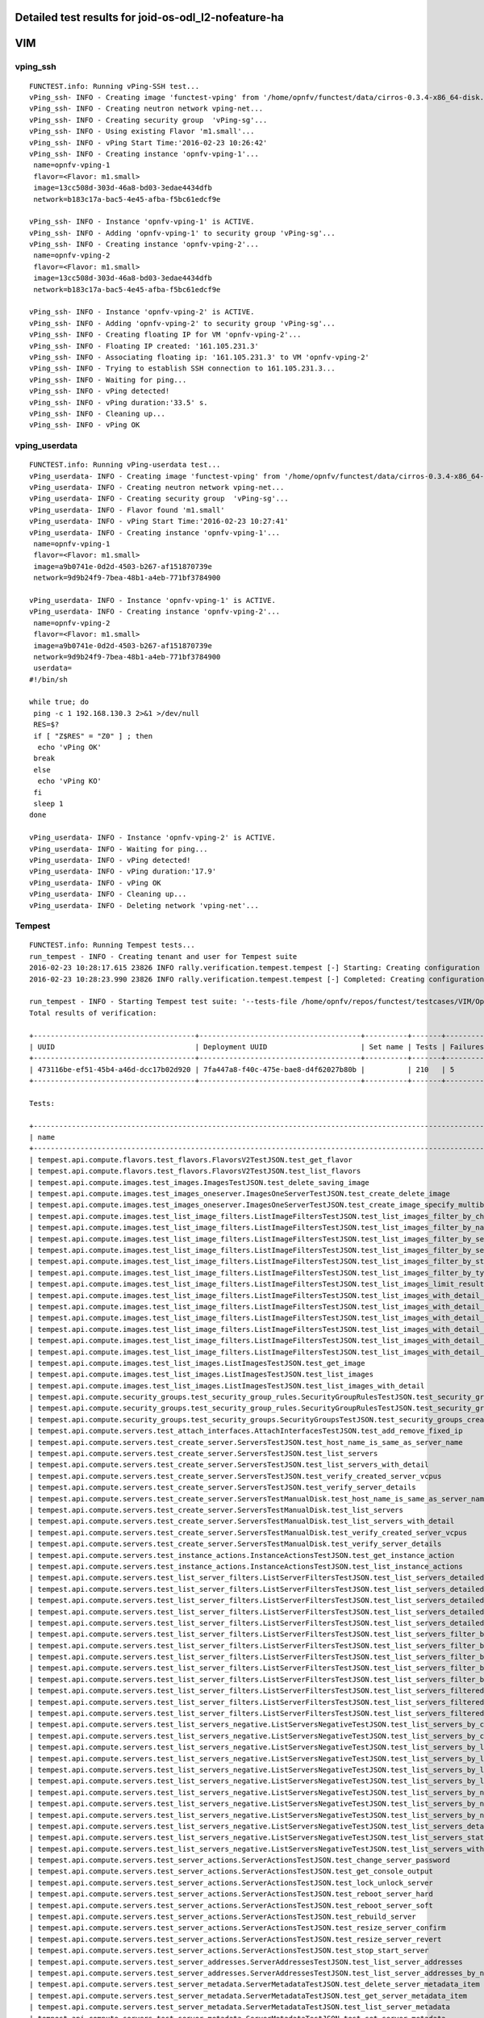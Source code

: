 .. This work is licensed under a Creative Commons Attribution 4.0 International Licence.
.. http://creativecommons.org/licenses/by/4.0

Detailed test results for joid-os-odl_l2-nofeature-ha
-----------------------------------------------------

VIM
---

vping_ssh
^^^^^^^^^
::

  FUNCTEST.info: Running vPing-SSH test...
  vPing_ssh- INFO - Creating image 'functest-vping' from '/home/opnfv/functest/data/cirros-0.3.4-x86_64-disk.img'...
  vPing_ssh- INFO - Creating neutron network vping-net...
  vPing_ssh- INFO - Creating security group  'vPing-sg'...
  vPing_ssh- INFO - Using existing Flavor 'm1.small'...
  vPing_ssh- INFO - vPing Start Time:'2016-02-23 10:26:42'
  vPing_ssh- INFO - Creating instance 'opnfv-vping-1'...
   name=opnfv-vping-1
   flavor=<Flavor: m1.small>
   image=13cc508d-303d-46a8-bd03-3edae4434dfb
   network=b183c17a-bac5-4e45-afba-f5bc61edcf9e

  vPing_ssh- INFO - Instance 'opnfv-vping-1' is ACTIVE.
  vPing_ssh- INFO - Adding 'opnfv-vping-1' to security group 'vPing-sg'...
  vPing_ssh- INFO - Creating instance 'opnfv-vping-2'...
   name=opnfv-vping-2
   flavor=<Flavor: m1.small>
   image=13cc508d-303d-46a8-bd03-3edae4434dfb
   network=b183c17a-bac5-4e45-afba-f5bc61edcf9e

  vPing_ssh- INFO - Instance 'opnfv-vping-2' is ACTIVE.
  vPing_ssh- INFO - Adding 'opnfv-vping-2' to security group 'vPing-sg'...
  vPing_ssh- INFO - Creating floating IP for VM 'opnfv-vping-2'...
  vPing_ssh- INFO - Floating IP created: '161.105.231.3'
  vPing_ssh- INFO - Associating floating ip: '161.105.231.3' to VM 'opnfv-vping-2'
  vPing_ssh- INFO - Trying to establish SSH connection to 161.105.231.3...
  vPing_ssh- INFO - Waiting for ping...
  vPing_ssh- INFO - vPing detected!
  vPing_ssh- INFO - vPing duration:'33.5' s.
  vPing_ssh- INFO - Cleaning up...
  vPing_ssh- INFO - vPing OK


vping_userdata
^^^^^^^^^^^^^^
::

  FUNCTEST.info: Running vPing-userdata test...
  vPing_userdata- INFO - Creating image 'functest-vping' from '/home/opnfv/functest/data/cirros-0.3.4-x86_64-disk.img'...
  vPing_userdata- INFO - Creating neutron network vping-net...
  vPing_userdata- INFO - Creating security group  'vPing-sg'...
  vPing_userdata- INFO - Flavor found 'm1.small'
  vPing_userdata- INFO - vPing Start Time:'2016-02-23 10:27:41'
  vPing_userdata- INFO - Creating instance 'opnfv-vping-1'...
   name=opnfv-vping-1
   flavor=<Flavor: m1.small>
   image=a9b0741e-0d2d-4503-b267-af151870739e
   network=9d9b24f9-7bea-48b1-a4eb-771bf3784900

  vPing_userdata- INFO - Instance 'opnfv-vping-1' is ACTIVE.
  vPing_userdata- INFO - Creating instance 'opnfv-vping-2'...
   name=opnfv-vping-2
   flavor=<Flavor: m1.small>
   image=a9b0741e-0d2d-4503-b267-af151870739e
   network=9d9b24f9-7bea-48b1-a4eb-771bf3784900
   userdata=
  #!/bin/sh

  while true; do
   ping -c 1 192.168.130.3 2>&1 >/dev/null
   RES=$?
   if [ "Z$RES" = "Z0" ] ; then
    echo 'vPing OK'
   break
   else
    echo 'vPing KO'
   fi
   sleep 1
  done

  vPing_userdata- INFO - Instance 'opnfv-vping-2' is ACTIVE.
  vPing_userdata- INFO - Waiting for ping...
  vPing_userdata- INFO - vPing detected!
  vPing_userdata- INFO - vPing duration:'17.9'
  vPing_userdata- INFO - vPing OK
  vPing_userdata- INFO - Cleaning up...
  vPing_userdata- INFO - Deleting network 'vping-net'...


Tempest
^^^^^^^
::

  FUNCTEST.info: Running Tempest tests...
  run_tempest - INFO - Creating tenant and user for Tempest suite
  2016-02-23 10:28:17.615 23826 INFO rally.verification.tempest.tempest [-] Starting: Creating configuration file for Tempest.
  2016-02-23 10:28:23.990 23826 INFO rally.verification.tempest.tempest [-] Completed: Creating configuration file for Tempest.

  run_tempest - INFO - Starting Tempest test suite: '--tests-file /home/opnfv/repos/functest/testcases/VIM/OpenStack/CI/custom_tests/test_list.txt'.
  Total results of verification:

  +--------------------------------------+--------------------------------------+----------+-------+----------+----------------------------+----------+
  | UUID                                 | Deployment UUID                      | Set name | Tests | Failures | Created at                 | Status   |
  +--------------------------------------+--------------------------------------+----------+-------+----------+----------------------------+----------+
  | 473116be-ef51-45b4-a46d-dcc17b02d920 | 7fa447a8-f40c-475e-bae8-d4f62027b80b |          | 210   | 5        | 2016-02-23 10:28:27.307831 | finished |
  +--------------------------------------+--------------------------------------+----------+-------+----------+----------------------------+----------+

  Tests:

  +------------------------------------------------------------------------------------------------------------------------------------------+-----------+---------+
  | name                                                                                                                                     | time      | status  |
  +------------------------------------------------------------------------------------------------------------------------------------------+-----------+---------+
  | tempest.api.compute.flavors.test_flavors.FlavorsV2TestJSON.test_get_flavor                                                               | 0.88396   | success |
  | tempest.api.compute.flavors.test_flavors.FlavorsV2TestJSON.test_list_flavors                                                             | 0.17728   | success |
  | tempest.api.compute.images.test_images.ImagesTestJSON.test_delete_saving_image                                                           | 9.72530   | success |
  | tempest.api.compute.images.test_images_oneserver.ImagesOneServerTestJSON.test_create_delete_image                                        | 9.15814   | success |
  | tempest.api.compute.images.test_images_oneserver.ImagesOneServerTestJSON.test_create_image_specify_multibyte_character_image_name        | 7.24988   | success |
  | tempest.api.compute.images.test_list_image_filters.ListImageFiltersTestJSON.test_list_images_filter_by_changes_since                     | 0.23094   | success |
  | tempest.api.compute.images.test_list_image_filters.ListImageFiltersTestJSON.test_list_images_filter_by_name                              | 1.23775   | success |
  | tempest.api.compute.images.test_list_image_filters.ListImageFiltersTestJSON.test_list_images_filter_by_server_id                         | 0.92287   | success |
  | tempest.api.compute.images.test_list_image_filters.ListImageFiltersTestJSON.test_list_images_filter_by_server_ref                        | 0.79109   | success |
  | tempest.api.compute.images.test_list_image_filters.ListImageFiltersTestJSON.test_list_images_filter_by_status                            | 0.20110   | success |
  | tempest.api.compute.images.test_list_image_filters.ListImageFiltersTestJSON.test_list_images_filter_by_type                              | 0.48230   | success |
  | tempest.api.compute.images.test_list_image_filters.ListImageFiltersTestJSON.test_list_images_limit_results                               | 0.46126   | success |
  | tempest.api.compute.images.test_list_image_filters.ListImageFiltersTestJSON.test_list_images_with_detail_filter_by_changes_since         | 0.50215   | success |
  | tempest.api.compute.images.test_list_image_filters.ListImageFiltersTestJSON.test_list_images_with_detail_filter_by_name                  | 0.21126   | success |
  | tempest.api.compute.images.test_list_image_filters.ListImageFiltersTestJSON.test_list_images_with_detail_filter_by_server_ref            | 0.24888   | success |
  | tempest.api.compute.images.test_list_image_filters.ListImageFiltersTestJSON.test_list_images_with_detail_filter_by_status                | 0.19557   | success |
  | tempest.api.compute.images.test_list_image_filters.ListImageFiltersTestJSON.test_list_images_with_detail_filter_by_type                  | 0.53114   | success |
  | tempest.api.compute.images.test_list_image_filters.ListImageFiltersTestJSON.test_list_images_with_detail_limit_results                   | 0.88118   | success |
  | tempest.api.compute.images.test_list_images.ListImagesTestJSON.test_get_image                                                            | 0.52117   | success |
  | tempest.api.compute.images.test_list_images.ListImagesTestJSON.test_list_images                                                          | 1.01633   | success |
  | tempest.api.compute.images.test_list_images.ListImagesTestJSON.test_list_images_with_detail                                              | 0.40909   | success |
  | tempest.api.compute.security_groups.test_security_group_rules.SecurityGroupRulesTestJSON.test_security_group_rules_create                | 0.80631   | success |
  | tempest.api.compute.security_groups.test_security_group_rules.SecurityGroupRulesTestJSON.test_security_group_rules_list                  | 1.57659   | success |
  | tempest.api.compute.security_groups.test_security_groups.SecurityGroupsTestJSON.test_security_groups_create_list_delete                  | 2.75110   | success |
  | tempest.api.compute.servers.test_attach_interfaces.AttachInterfacesTestJSON.test_add_remove_fixed_ip                                     | 9.21019   | success |
  | tempest.api.compute.servers.test_create_server.ServersTestJSON.test_host_name_is_same_as_server_name                                     | 62.75436  | success |
  | tempest.api.compute.servers.test_create_server.ServersTestJSON.test_list_servers                                                         | 0.17342   | success |
  | tempest.api.compute.servers.test_create_server.ServersTestJSON.test_list_servers_with_detail                                             | 0.30973   | success |
  | tempest.api.compute.servers.test_create_server.ServersTestJSON.test_verify_created_server_vcpus                                          | 0.33235   | success |
  | tempest.api.compute.servers.test_create_server.ServersTestJSON.test_verify_server_details                                                | 0.00133   | success |
  | tempest.api.compute.servers.test_create_server.ServersTestManualDisk.test_host_name_is_same_as_server_name                               | 62.74257  | success |
  | tempest.api.compute.servers.test_create_server.ServersTestManualDisk.test_list_servers                                                   | 0.19542   | success |
  | tempest.api.compute.servers.test_create_server.ServersTestManualDisk.test_list_servers_with_detail                                       | 0.35564   | success |
  | tempest.api.compute.servers.test_create_server.ServersTestManualDisk.test_verify_created_server_vcpus                                    | 0.36918   | success |
  | tempest.api.compute.servers.test_create_server.ServersTestManualDisk.test_verify_server_details                                          | 0.00129   | success |
  | tempest.api.compute.servers.test_instance_actions.InstanceActionsTestJSON.test_get_instance_action                                       | 0.18644   | success |
  | tempest.api.compute.servers.test_instance_actions.InstanceActionsTestJSON.test_list_instance_actions                                     | 3.81844   | success |
  | tempest.api.compute.servers.test_list_server_filters.ListServerFiltersTestJSON.test_list_servers_detailed_filter_by_flavor               | 0.52933   | success |
  | tempest.api.compute.servers.test_list_server_filters.ListServerFiltersTestJSON.test_list_servers_detailed_filter_by_image                | 0.50494   | success |
  | tempest.api.compute.servers.test_list_server_filters.ListServerFiltersTestJSON.test_list_servers_detailed_filter_by_server_name          | 0.33257   | success |
  | tempest.api.compute.servers.test_list_server_filters.ListServerFiltersTestJSON.test_list_servers_detailed_filter_by_server_status        | 0.38382   | success |
  | tempest.api.compute.servers.test_list_server_filters.ListServerFiltersTestJSON.test_list_servers_detailed_limit_results                  | 0.47799   | success |
  | tempest.api.compute.servers.test_list_server_filters.ListServerFiltersTestJSON.test_list_servers_filter_by_flavor                        | 0.24448   | success |
  | tempest.api.compute.servers.test_list_server_filters.ListServerFiltersTestJSON.test_list_servers_filter_by_image                         | 0.22883   | success |
  | tempest.api.compute.servers.test_list_server_filters.ListServerFiltersTestJSON.test_list_servers_filter_by_limit                         | 0.21227   | success |
  | tempest.api.compute.servers.test_list_server_filters.ListServerFiltersTestJSON.test_list_servers_filter_by_server_name                   | 0.27651   | success |
  | tempest.api.compute.servers.test_list_server_filters.ListServerFiltersTestJSON.test_list_servers_filter_by_server_status                 | 0.06020   | success |
  | tempest.api.compute.servers.test_list_server_filters.ListServerFiltersTestJSON.test_list_servers_filtered_by_ip                          | 0.40370   | success |
  | tempest.api.compute.servers.test_list_server_filters.ListServerFiltersTestJSON.test_list_servers_filtered_by_ip_regex                    | 0.00142   | skip    |
  | tempest.api.compute.servers.test_list_server_filters.ListServerFiltersTestJSON.test_list_servers_filtered_by_name_wildcard               | 0.30281   | success |
  | tempest.api.compute.servers.test_list_servers_negative.ListServersNegativeTestJSON.test_list_servers_by_changes_since_future_date        | 0.25500   | success |
  | tempest.api.compute.servers.test_list_servers_negative.ListServersNegativeTestJSON.test_list_servers_by_changes_since_invalid_date       | 0.21292   | success |
  | tempest.api.compute.servers.test_list_servers_negative.ListServersNegativeTestJSON.test_list_servers_by_limits                           | 0.19699   | success |
  | tempest.api.compute.servers.test_list_servers_negative.ListServersNegativeTestJSON.test_list_servers_by_limits_greater_than_actual_count | 0.07649   | success |
  | tempest.api.compute.servers.test_list_servers_negative.ListServersNegativeTestJSON.test_list_servers_by_limits_pass_negative_value       | 0.14378   | success |
  | tempest.api.compute.servers.test_list_servers_negative.ListServersNegativeTestJSON.test_list_servers_by_limits_pass_string               | 0.01122   | success |
  | tempest.api.compute.servers.test_list_servers_negative.ListServersNegativeTestJSON.test_list_servers_by_non_existing_flavor              | 0.03176   | success |
  | tempest.api.compute.servers.test_list_servers_negative.ListServersNegativeTestJSON.test_list_servers_by_non_existing_image               | 0.06131   | success |
  | tempest.api.compute.servers.test_list_servers_negative.ListServersNegativeTestJSON.test_list_servers_by_non_existing_server_name         | 0.04448   | success |
  | tempest.api.compute.servers.test_list_servers_negative.ListServersNegativeTestJSON.test_list_servers_detail_server_is_deleted            | 0.21242   | success |
  | tempest.api.compute.servers.test_list_servers_negative.ListServersNegativeTestJSON.test_list_servers_status_non_existing                 | 0.18448   | success |
  | tempest.api.compute.servers.test_list_servers_negative.ListServersNegativeTestJSON.test_list_servers_with_a_deleted_server               | 0.06615   | success |
  | tempest.api.compute.servers.test_server_actions.ServerActionsTestJSON.test_change_server_password                                        | 0.00170   | skip    |
  | tempest.api.compute.servers.test_server_actions.ServerActionsTestJSON.test_get_console_output                                            | 5.05891   | success |
  | tempest.api.compute.servers.test_server_actions.ServerActionsTestJSON.test_lock_unlock_server                                            | 12.21875  | success |
  | tempest.api.compute.servers.test_server_actions.ServerActionsTestJSON.test_reboot_server_hard                                            | 10.99696  | success |
  | tempest.api.compute.servers.test_server_actions.ServerActionsTestJSON.test_reboot_server_soft                                            | 1.04170   | skip    |
  | tempest.api.compute.servers.test_server_actions.ServerActionsTestJSON.test_rebuild_server                                                | 24.60148  | success |
  | tempest.api.compute.servers.test_server_actions.ServerActionsTestJSON.test_resize_server_confirm                                         | 15.56771  | success |
  | tempest.api.compute.servers.test_server_actions.ServerActionsTestJSON.test_resize_server_revert                                          | 21.94185  | success |
  | tempest.api.compute.servers.test_server_actions.ServerActionsTestJSON.test_stop_start_server                                             | 7.25441   | success |
  | tempest.api.compute.servers.test_server_addresses.ServerAddressesTestJSON.test_list_server_addresses                                     | 0.17943   | success |
  | tempest.api.compute.servers.test_server_addresses.ServerAddressesTestJSON.test_list_server_addresses_by_network                          | 1.00217   | success |
  | tempest.api.compute.servers.test_server_metadata.ServerMetadataTestJSON.test_delete_server_metadata_item                                 | 0.76858   | success |
  | tempest.api.compute.servers.test_server_metadata.ServerMetadataTestJSON.test_get_server_metadata_item                                    | 1.16728   | success |
  | tempest.api.compute.servers.test_server_metadata.ServerMetadataTestJSON.test_list_server_metadata                                        | 0.46748   | success |
  | tempest.api.compute.servers.test_server_metadata.ServerMetadataTestJSON.test_set_server_metadata                                         | 0.60523   | success |
  | tempest.api.compute.servers.test_server_metadata.ServerMetadataTestJSON.test_set_server_metadata_item                                    | 0.70657   | success |
  | tempest.api.compute.servers.test_server_metadata.ServerMetadataTestJSON.test_update_server_metadata                                      | 0.91519   | success |
  | tempest.api.compute.servers.test_servers.ServersTestJSON.test_create_server_with_admin_password                                          | 2.30147   | success |
  | tempest.api.compute.servers.test_servers.ServersTestJSON.test_create_specify_keypair                                                     | 7.86437   | success |
  | tempest.api.compute.servers.test_servers.ServersTestJSON.test_create_with_existing_server_name                                           | 15.09430  | success |
  | tempest.api.compute.servers.test_servers.ServersTestJSON.test_update_access_server_address                                               | 9.89837   | success |
  | tempest.api.compute.servers.test_servers.ServersTestJSON.test_update_server_name                                                         | 10.11169  | success |
  | tempest.api.compute.servers.test_servers_negative.ServersNegativeTestJSON.test_create_numeric_server_name                                | 1.55906   | success |
  | tempest.api.compute.servers.test_servers_negative.ServersNegativeTestJSON.test_create_server_metadata_exceeds_length_limit               | 1.98352   | success |
  | tempest.api.compute.servers.test_servers_negative.ServersNegativeTestJSON.test_create_server_name_length_exceeds_256                     | 1.47851   | success |
  | tempest.api.compute.servers.test_servers_negative.ServersNegativeTestJSON.test_create_with_invalid_flavor                                | 1.88043   | success |
  | tempest.api.compute.servers.test_servers_negative.ServersNegativeTestJSON.test_create_with_invalid_image                                 | 1.53679   | success |
  | tempest.api.compute.servers.test_servers_negative.ServersNegativeTestJSON.test_create_with_invalid_network_uuid                          | 1.27055   | success |
  | tempest.api.compute.servers.test_servers_negative.ServersNegativeTestJSON.test_delete_a_server_of_another_tenant                         | 1.08039   | success |
  | tempest.api.compute.servers.test_servers_negative.ServersNegativeTestJSON.test_delete_server_pass_id_exceeding_length_limit              | 0.73357   | success |
  | tempest.api.compute.servers.test_servers_negative.ServersNegativeTestJSON.test_delete_server_pass_negative_id                            | 0.86542   | success |
  | tempest.api.compute.servers.test_servers_negative.ServersNegativeTestJSON.test_get_non_existent_server                                   | 0.99209   | success |
  | tempest.api.compute.servers.test_servers_negative.ServersNegativeTestJSON.test_invalid_ip_v6_address                                     | 1.08220   | success |
  | tempest.api.compute.servers.test_servers_negative.ServersNegativeTestJSON.test_reboot_non_existent_server                                | 0.83730   | success |
  | tempest.api.compute.servers.test_servers_negative.ServersNegativeTestJSON.test_rebuild_non_existent_server                               | 0.99153   | success |
  | tempest.api.compute.servers.test_servers_negative.ServersNegativeTestJSON.test_resize_server_with_non_existent_flavor                    | 0.54860   | success |
  | tempest.api.compute.servers.test_servers_negative.ServersNegativeTestJSON.test_resize_server_with_null_flavor                            | 0.37611   | success |
  | tempest.api.compute.servers.test_servers_negative.ServersNegativeTestJSON.test_server_name_blank                                         | 1.44613   | success |
  | tempest.api.compute.servers.test_servers_negative.ServersNegativeTestJSON.test_stop_non_existent_server                                  | 0.55699   | success |
  | tempest.api.compute.servers.test_servers_negative.ServersNegativeTestJSON.test_update_name_of_non_existent_server                        | 0.56507   | success |
  | tempest.api.compute.servers.test_servers_negative.ServersNegativeTestJSON.test_update_server_name_length_exceeds_256                     | 0.48514   | success |
  | tempest.api.compute.servers.test_servers_negative.ServersNegativeTestJSON.test_update_server_of_another_tenant                           | 0.86713   | success |
  | tempest.api.compute.servers.test_servers_negative.ServersNegativeTestJSON.test_update_server_set_empty_name                              | 0.61486   | success |
  | tempest.api.compute.test_authorization.AuthorizationTestJSON.test_create_keypair_in_analt_user_tenant                                    | 0.12864   | success |
  | tempest.api.compute.test_authorization.AuthorizationTestJSON.test_create_server_fails_when_tenant_incorrect                              | 0.67877   | success |
  | tempest.api.compute.test_authorization.AuthorizationTestJSON.test_create_server_with_unauthorized_image                                  | 0.61740   | success |
  | tempest.api.compute.test_authorization.AuthorizationTestJSON.test_get_keypair_of_alt_account_fails                                       | 0.13677   | success |
  | tempest.api.compute.test_authorization.AuthorizationTestJSON.test_get_metadata_of_alt_account_server_fails                               | 1.40358   | success |
  | tempest.api.compute.test_authorization.AuthorizationTestJSON.test_set_metadata_of_alt_account_server_fails                               | 0.16372   | success |
  | tempest.api.compute.test_quotas.QuotasTestJSON.test_get_default_quotas                                                                   | 0.18319   | success |
  | tempest.api.compute.test_quotas.QuotasTestJSON.test_get_quotas                                                                           | 0.33858   | success |
  | tempest.api.compute.volumes.test_attach_volume.AttachVolumeTestJSON.test_attach_detach_volume                                            | 45.56777  | success |
  | tempest.api.compute.volumes.test_volumes_list.VolumesTestJSON.test_volume_list                                                           | 0.72770   | success |
  | tempest.api.compute.volumes.test_volumes_list.VolumesTestJSON.test_volume_list_with_details                                              | 0.30390   | success |
  | tempest.api.compute.volumes.test_volumes_negative.VolumesNegativeTest.test_get_invalid_volume_id                                         | 0.20202   | success |
  | tempest.api.compute.volumes.test_volumes_negative.VolumesNegativeTest.test_get_volume_without_passing_volume_id                          | 0.17999   | success |
  | tempest.api.identity.admin.v2.test_services.ServicesTestJSON.test_list_services                                                          | 0.34894   | success |
  | tempest.api.identity.admin.v2.test_users.UsersTestJSON.test_create_user                                                                  | 0.13656   | success |
  | tempest.api.identity.admin.v3.test_credentials.CredentialsTestJSON.test_credentials_create_get_update_delete                             | 0.0       | fail    |
  | tempest.api.identity.admin.v3.test_domains.DefaultDomainTestJSON.test_default_domain_exists                                              | 0.05100   | success |
  | tempest.api.identity.admin.v3.test_domains.DomainsTestJSON.test_create_update_delete_domain                                              | 0.50255   | success |
  | tempest.api.identity.admin.v3.test_endpoints.EndPointsTestJSON.test_update_endpoint                                                      | 0.27108   | success |
  | tempest.api.identity.admin.v3.test_groups.GroupsV3TestJSON.test_group_users_add_list_delete                                              | 1.16016   | success |
  | tempest.api.identity.admin.v3.test_policies.PoliciesTestJSON.test_create_update_delete_policy                                            | 0.21180   | success |
  | tempest.api.identity.admin.v3.test_regions.RegionsTestJSON.test_create_region_with_specific_id                                           | 0.14141   | success |
  | tempest.api.identity.admin.v3.test_roles.RolesV3TestJSON.test_role_create_update_get_list                                                | 0.25298   | success |
  | tempest.api.identity.admin.v3.test_services.ServicesTestJSON.test_create_update_get_service                                              | 0.20613   | success |
  | tempest.api.identity.admin.v3.test_trusts.TrustsV3TestJSON.test_get_trusts_all                                                           | 1.42131   | success |
  | tempest.api.identity.v2.test_api_discovery.TestApiDiscovery.test_api_media_types                                                         | 0.04287   | success |
  | tempest.api.identity.v2.test_api_discovery.TestApiDiscovery.test_api_version_resources                                                   | 0.05581   | success |
  | tempest.api.identity.v2.test_api_discovery.TestApiDiscovery.test_api_version_statuses                                                    | 0.05518   | success |
  | tempest.api.identity.v3.test_api_discovery.TestApiDiscovery.test_api_media_types                                                         | 0.04135   | success |
  | tempest.api.identity.v3.test_api_discovery.TestApiDiscovery.test_api_version_resources                                                   | 0.03642   | success |
  | tempest.api.identity.v3.test_api_discovery.TestApiDiscovery.test_api_version_statuses                                                    | 0.04205   | success |
  | tempest.api.image.v1.test_images.ListImagesTest.test_index_no_params                                                                     | 0.32191   | success |
  | tempest.api.image.v2.test_images.BasicOperationsImagesTest.test_delete_image                                                             | 1.18189   | success |
  | tempest.api.image.v2.test_images.BasicOperationsImagesTest.test_register_upload_get_image_file                                           | 1.74422   | success |
  | tempest.api.image.v2.test_images.BasicOperationsImagesTest.test_update_image                                                             | 2.30171   | success |
  | tempest.api.network.test_extensions.ExtensionsTestJSON.test_list_show_extensions                                                         | 3.45772   | success |
  | tempest.api.network.test_floating_ips.FloatingIPTestJSON.test_create_floating_ip_specifying_a_fixed_ip_address                           | 1.03994   | success |
  | tempest.api.network.test_floating_ips.FloatingIPTestJSON.test_create_list_show_update_delete_floating_ip                                 | 1.42863   | success |
  | tempest.api.network.test_networks.BulkNetworkOpsIpV6TestJSON.test_bulk_create_delete_network                                             | 1.14505   | success |
  | tempest.api.network.test_networks.BulkNetworkOpsIpV6TestJSON.test_bulk_create_delete_port                                                | 1.60767   | success |
  | tempest.api.network.test_networks.BulkNetworkOpsIpV6TestJSON.test_bulk_create_delete_subnet                                              | 7.84206   | success |
  | tempest.api.network.test_networks.BulkNetworkOpsTestJSON.test_bulk_create_delete_network                                                 | 1.21731   | success |
  | tempest.api.network.test_networks.BulkNetworkOpsTestJSON.test_bulk_create_delete_port                                                    | 2.11434   | success |
  | tempest.api.network.test_networks.BulkNetworkOpsTestJSON.test_bulk_create_delete_subnet                                                  | 2.79624   | success |
  | tempest.api.network.test_networks.NetworksIpV6TestAttrs.test_create_update_delete_network_subnet                                         | 1.61530   | success |
  | tempest.api.network.test_networks.NetworksIpV6TestAttrs.test_external_network_visibility                                                 | 0.38291   | success |
  | tempest.api.network.test_networks.NetworksIpV6TestAttrs.test_list_networks                                                               | 0.20594   | success |
  | tempest.api.network.test_networks.NetworksIpV6TestAttrs.test_list_subnets                                                                | 0.19821   | success |
  | tempest.api.network.test_networks.NetworksIpV6TestAttrs.test_show_network                                                                | 0.20089   | success |
  | tempest.api.network.test_networks.NetworksIpV6TestAttrs.test_show_subnet                                                                 | 0.19206   | success |
  | tempest.api.network.test_networks.NetworksIpV6TestJSON.test_create_update_delete_network_subnet                                          | 1.49044   | success |
  | tempest.api.network.test_networks.NetworksIpV6TestJSON.test_external_network_visibility                                                  | 0.23415   | success |
  | tempest.api.network.test_networks.NetworksIpV6TestJSON.test_list_networks                                                                | 0.21291   | success |
  | tempest.api.network.test_networks.NetworksIpV6TestJSON.test_list_subnets                                                                 | 0.07398   | success |
  | tempest.api.network.test_networks.NetworksIpV6TestJSON.test_show_network                                                                 | 0.17873   | success |
  | tempest.api.network.test_networks.NetworksIpV6TestJSON.test_show_subnet                                                                  | 0.20287   | success |
  | tempest.api.network.test_ports.PortsIpV6TestJSON.test_create_port_in_allowed_allocation_pools                                            | 1.38012   | success |
  | tempest.api.network.test_ports.PortsIpV6TestJSON.test_create_port_with_no_securitygroups                                                 | 1.87547   | success |
  | tempest.api.network.test_ports.PortsIpV6TestJSON.test_create_update_delete_port                                                          | 1.20872   | success |
  | tempest.api.network.test_ports.PortsIpV6TestJSON.test_list_ports                                                                         | 0.05621   | success |
  | tempest.api.network.test_ports.PortsIpV6TestJSON.test_show_port                                                                          | 0.20890   | success |
  | tempest.api.network.test_ports.PortsTestJSON.test_create_port_in_allowed_allocation_pools                                                | 1.70139   | success |
  | tempest.api.network.test_ports.PortsTestJSON.test_create_port_with_no_securitygroups                                                     | 1.75502   | success |
  | tempest.api.network.test_ports.PortsTestJSON.test_create_update_delete_port                                                              | 1.16521   | success |
  | tempest.api.network.test_ports.PortsTestJSON.test_list_ports                                                                             | 0.22620   | success |
  | tempest.api.network.test_ports.PortsTestJSON.test_show_port                                                                              | 0.28640   | success |
  | tempest.api.network.test_routers.RoutersIpV6Test.test_add_multiple_router_interfaces                                                     | 4.12301   | success |
  | tempest.api.network.test_routers.RoutersIpV6Test.test_add_remove_router_interface_with_port_id                                           | 2.49067   | success |
  | tempest.api.network.test_routers.RoutersIpV6Test.test_add_remove_router_interface_with_subnet_id                                         | 2.25252   | success |
  | tempest.api.network.test_routers.RoutersIpV6Test.test_create_show_list_update_delete_router                                              | 1.48564   | success |
  | tempest.api.network.test_routers.RoutersTest.test_add_multiple_router_interfaces                                                         | 4.58651   | success |
  | tempest.api.network.test_routers.RoutersTest.test_add_remove_router_interface_with_port_id                                               | 2.38901   | success |
  | tempest.api.network.test_routers.RoutersTest.test_add_remove_router_interface_with_subnet_id                                             | 2.54963   | success |
  | tempest.api.network.test_routers.RoutersTest.test_create_show_list_update_delete_router                                                  | 1.37000   | success |
  | tempest.api.network.test_security_groups.SecGroupIPv6Test.test_create_list_update_show_delete_security_group                             | 1.31226   | success |
  | tempest.api.network.test_security_groups.SecGroupIPv6Test.test_create_show_delete_security_group_rule                                    | 2.04438   | success |
  | tempest.api.network.test_security_groups.SecGroupIPv6Test.test_list_security_groups                                                      | 0.19052   | success |
  | tempest.api.network.test_security_groups.SecGroupTest.test_create_list_update_show_delete_security_group                                 | 1.32708   | success |
  | tempest.api.network.test_security_groups.SecGroupTest.test_create_show_delete_security_group_rule                                        | 2.12672   | success |
  | tempest.api.network.test_security_groups.SecGroupTest.test_list_security_groups                                                          | 0.20945   | success |
  | tempest.api.orchestration.stacks.test_resource_types.ResourceTypesTest.test_resource_type_list                                           | 0.55381   | success |
  | tempest.api.orchestration.stacks.test_resource_types.ResourceTypesTest.test_resource_type_show                                           | 7.80051   | success |
  | tempest.api.orchestration.stacks.test_resource_types.ResourceTypesTest.test_resource_type_template                                       | 0.03030   | success |
  | tempest.api.orchestration.stacks.test_soft_conf.TestSoftwareConfig.test_get_deployment_list                                              | 1.61156   | success |
  | tempest.api.orchestration.stacks.test_soft_conf.TestSoftwareConfig.test_get_deployment_metadata                                          | 0.86944   | success |
  | tempest.api.orchestration.stacks.test_soft_conf.TestSoftwareConfig.test_get_software_config                                              | 0.57507   | success |
  | tempest.api.orchestration.stacks.test_soft_conf.TestSoftwareConfig.test_software_deployment_create_validate                              | 0.36337   | success |
  | tempest.api.orchestration.stacks.test_soft_conf.TestSoftwareConfig.test_software_deployment_update_no_metadata_change                    | 0.66632   | success |
  | tempest.api.orchestration.stacks.test_soft_conf.TestSoftwareConfig.test_software_deployment_update_with_metadata_change                  | 0.47493   | success |
  | tempest.api.orchestration.stacks.test_stacks.StacksTestJSON.test_stack_crud_no_resources                                                 | 3.52216   | success |
  | tempest.api.orchestration.stacks.test_stacks.StacksTestJSON.test_stack_list_responds                                                     | 0.18647   | success |
  | tempest.api.telemetry.test_telemetry_notification_api.TelemetryNotificationAPITestJSON.test_check_glance_v1_notifications                | 303.03506 | fail    |
  | tempest.api.telemetry.test_telemetry_notification_api.TelemetryNotificationAPITestJSON.test_check_glance_v2_notifications                | 301.96207 | fail    |
  | tempest.api.volume.test_volumes_actions.VolumesV1ActionsTest.test_attach_detach_volume_to_instance                                       | 3.14842   | success |
  | tempest.api.volume.test_volumes_actions.VolumesV2ActionsTest.test_attach_detach_volume_to_instance                                       | 2.66111   | success |
  | tempest.api.volume.test_volumes_get.VolumesV1GetTest.test_volume_create_get_update_delete                                                | 9.31807   | success |
  | tempest.api.volume.test_volumes_get.VolumesV1GetTest.test_volume_create_get_update_delete_from_image                                     | 15.30017  | success |
  | tempest.api.volume.test_volumes_get.VolumesV2GetTest.test_volume_create_get_update_delete                                                | 10.64441  | success |
  | tempest.api.volume.test_volumes_get.VolumesV2GetTest.test_volume_create_get_update_delete_from_image                                     | 13.02957  | success |
  | tempest.api.volume.test_volumes_list.VolumesV1ListTestJSON.test_volume_list                                                              | 0.56814   | success |
  | tempest.api.volume.test_volumes_list.VolumesV2ListTestJSON.test_volume_list                                                              | 0.23431   | success |
  | tempest.scenario.test_network_basic_ops.TestNetworkBasicOps.test_network_basic_ops                                                       | 42.47353  | success |
  | tempest.scenario.test_server_basic_ops.TestServerBasicOps.test_server_basicops                                                           | 82.90131  | success |
  | tempest.scenario.test_volume_boot_pattern.TestVolumeBootPattern.test_volume_boot_pattern                                                 | 499.21662 | fail    |
  | tempest.scenario.test_volume_boot_pattern.TestVolumeBootPatternV2.test_volume_boot_pattern                                               | 501.43822 | fail    |
  +------------------------------------------------------------------------------------------------------------------------------------------+-----------+---------+
  run_tempest - INFO - Results: {'timestart': '2016-02-2310:28:27.307831', 'duration': 931, 'tests': 210, 'failures': 5}
  run_tempest - INFO - Pushing results to DB: 'http://testresults.opnfv.org/testapi/results'.
  run_tempest - INFO - Deleting tenant and user for Tempest suite)


Rally
^^^^^
::

  FUNCTEST.info: Running Rally benchmark suite...
  run_rally - INFO - Starting test scenario "authenticate" ...
  run_rally - INFO -
   Preparing input task
   Task  1e91fffe-1834-4d97-b18c-95b1c3a11763: started
  Task 1e91fffe-1834-4d97-b18c-95b1c3a11763: finished

  test scenario Authenticate.validate_glance
  +-------------------------------------------------------------------------------------------------------+
  |                                         Response Times (sec)                                          |
  +----------------------------------+-------+--------+--------+--------+-------+-------+---------+-------+
  | action                           | min   | median | 90%ile | 95%ile | max   | avg   | success | count |
  +----------------------------------+-------+--------+--------+--------+-------+-------+---------+-------+
  | authenticate.validate_glance     | 0.393 | 0.462  | 0.625  | 0.642  | 0.659 | 0.499 | 100.0%  | 10    |
  | authenticate.validate_glance (2) | 0.042 | 0.05   | 0.222  | 0.235  | 0.247 | 0.101 | 100.0%  | 10    |
  | total                            | 0.56  | 0.722  | 0.84   | 0.907  | 0.975 | 0.716 | 100.0%  | 10    |
  +----------------------------------+-------+--------+--------+--------+-------+-------+---------+-------+
  Load duration: 2.11308193207
  Full duration: 6.43925094604

  test scenario Authenticate.keystone
  +-----------------------------------------------------------------------------+
  |                            Response Times (sec)                             |
  +--------+-------+--------+--------+--------+-------+-------+---------+-------+
  | action | min   | median | 90%ile | 95%ile | max   | avg   | success | count |
  +--------+-------+--------+--------+--------+-------+-------+---------+-------+
  | total  | 0.096 | 0.108  | 0.117  | 0.118  | 0.118 | 0.108 | 100.0%  | 10    |
  +--------+-------+--------+--------+--------+-------+-------+---------+-------+
  Load duration: 0.360912799835
  Full duration: 4.84613108635

  test scenario Authenticate.validate_heat
  +-----------------------------------------------------------------------------------------------------+
  |                                        Response Times (sec)                                         |
  +--------------------------------+-------+--------+--------+--------+-------+-------+---------+-------+
  | action                         | min   | median | 90%ile | 95%ile | max   | avg   | success | count |
  +--------------------------------+-------+--------+--------+--------+-------+-------+---------+-------+
  | authenticate.validate_heat     | 0.198 | 0.223  | 0.243  | 0.246  | 0.25  | 0.222 | 100.0%  | 10    |
  | authenticate.validate_heat (2) | 0.035 | 0.229  | 0.268  | 0.272  | 0.275 | 0.195 | 100.0%  | 10    |
  | total                          | 0.349 | 0.56   | 0.636  | 0.648  | 0.66  | 0.537 | 100.0%  | 10    |
  +--------------------------------+-------+--------+--------+--------+-------+-------+---------+-------+
  Load duration: 1.73545908928
  Full duration: 5.89906620979

  test scenario Authenticate.validate_nova
  +-----------------------------------------------------------------------------------------------------+
  |                                        Response Times (sec)                                         |
  +--------------------------------+-------+--------+--------+--------+-------+-------+---------+-------+
  | action                         | min   | median | 90%ile | 95%ile | max   | avg   | success | count |
  +--------------------------------+-------+--------+--------+--------+-------+-------+---------+-------+
  | authenticate.validate_nova     | 0.191 | 0.225  | 0.273  | 0.326  | 0.379 | 0.239 | 100.0%  | 10    |
  | authenticate.validate_nova (2) | 0.193 | 0.215  | 0.268  | 0.324  | 0.379 | 0.233 | 100.0%  | 10    |
  | total                          | 0.512 | 0.561  | 0.696  | 0.708  | 0.719 | 0.589 | 100.0%  | 10    |
  +--------------------------------+-------+--------+--------+--------+-------+-------+---------+-------+
  Load duration: 1.73631811142
  Full duration: 6.18624401093

  test scenario Authenticate.validate_cinder
  +-------------------------------------------------------------------------------------------------------+
  |                                         Response Times (sec)                                          |
  +----------------------------------+-------+--------+--------+--------+-------+-------+---------+-------+
  | action                           | min   | median | 90%ile | 95%ile | max   | avg   | success | count |
  +----------------------------------+-------+--------+--------+--------+-------+-------+---------+-------+
  | authenticate.validate_cinder     | 0.187 | 0.219  | 0.269  | 0.451  | 0.632 | 0.256 | 100.0%  | 10    |
  | authenticate.validate_cinder (2) | 0.019 | 0.202  | 0.228  | 0.232  | 0.235 | 0.19  | 100.0%  | 10    |
  | total                            | 0.318 | 0.572  | 0.652  | 0.81   | 0.967 | 0.582 | 100.0%  | 10    |
  +----------------------------------+-------+--------+--------+--------+-------+-------+---------+-------+
  Load duration: 1.90990018845
  Full duration: 6.19068098068

  test scenario Authenticate.validate_neutron
  +--------------------------------------------------------------------------------------------------------+
  |                                          Response Times (sec)                                          |
  +-----------------------------------+-------+--------+--------+--------+-------+-------+---------+-------+
  | action                            | min   | median | 90%ile | 95%ile | max   | avg   | success | count |
  +-----------------------------------+-------+--------+--------+--------+-------+-------+---------+-------+
  | authenticate.validate_neutron     | 0.22  | 0.241  | 0.324  | 0.326  | 0.328 | 0.255 | 100.0%  | 10    |
  | authenticate.validate_neutron (2) | 0.21  | 0.234  | 0.327  | 0.349  | 0.37  | 0.254 | 100.0%  | 10    |
  | total                             | 0.529 | 0.595  | 0.67   | 0.689  | 0.708 | 0.613 | 100.0%  | 10    |
  +-----------------------------------+-------+--------+--------+--------+-------+-------+---------+-------+
  Load duration: 1.81688117981
  Full duration: 5.97459483147

  run_rally - INFO - Test scenario: "authenticate" OK.

  run_rally - INFO - Starting test scenario "glance" ...
  run_rally - INFO -
   Preparing input task
   Task  c991643e-676b-49d8-af8c-cf9655ae236b: started
  Task c991643e-676b-49d8-af8c-cf9655ae236b: finished

  test scenario GlanceImages.list_images
  +-----------------------------------------------------------------------------------------+
  |                                  Response Times (sec)                                   |
  +--------------------+-------+--------+--------+--------+-------+-------+---------+-------+
  | action             | min   | median | 90%ile | 95%ile | max   | avg   | success | count |
  +--------------------+-------+--------+--------+--------+-------+-------+---------+-------+
  | glance.list_images | 0.47  | 0.551  | 0.604  | 0.621  | 0.638 | 0.559 | 100.0%  | 10    |
  | total              | 0.471 | 0.551  | 0.604  | 0.621  | 0.638 | 0.559 | 100.0%  | 10    |
  +--------------------+-------+--------+--------+--------+-------+-------+---------+-------+
  Load duration: 1.7134771347
  Full duration: 7.86669206619

  test scenario GlanceImages.create_image_and_boot_instances
  +---------------------------------------------------------------------------------------------+
  |                                    Response Times (sec)                                     |
  +---------------------+--------+--------+--------+--------+--------+--------+---------+-------+
  | action              | min    | median | 90%ile | 95%ile | max    | avg    | success | count |
  +---------------------+--------+--------+--------+--------+--------+--------+---------+-------+
  | glance.create_image | 3.881  | 4.628  | 5.228  | 5.273  | 5.317  | 4.643  | 100.0%  | 10    |
  | nova.boot_servers   | 7.198  | 8.691  | 9.617  | 9.773  | 9.929  | 8.609  | 100.0%  | 10    |
  | total               | 11.395 | 13.062 | 14.63  | 14.674 | 14.718 | 13.252 | 100.0%  | 10    |
  +---------------------+--------+--------+--------+--------+--------+--------+---------+-------+
  Load duration: 40.5051100254
  Full duration: 80.9348599911

  test scenario GlanceImages.create_and_list_image
  +------------------------------------------------------------------------------------------+
  |                                   Response Times (sec)                                   |
  +---------------------+-------+--------+--------+--------+-------+-------+---------+-------+
  | action              | min   | median | 90%ile | 95%ile | max   | avg   | success | count |
  +---------------------+-------+--------+--------+--------+-------+-------+---------+-------+
  | glance.create_image | 4.473 | 4.791  | 5.258  | 5.513  | 5.767 | 4.935 | 100.0%  | 10    |
  | glance.list_images  | 0.046 | 0.143  | 0.285  | 0.293  | 0.302 | 0.159 | 100.0%  | 10    |
  | total               | 4.67  | 5.043  | 5.524  | 5.679  | 5.834 | 5.095 | 100.0%  | 10    |
  +---------------------+-------+--------+--------+--------+-------+-------+---------+-------+
  Load duration: 15.4974470139
  Full duration: 26.4936869144

  test scenario GlanceImages.create_and_delete_image
  +------------------------------------------------------------------------------------------+
  |                                   Response Times (sec)                                   |
  +---------------------+-------+--------+--------+--------+-------+-------+---------+-------+
  | action              | min   | median | 90%ile | 95%ile | max   | avg   | success | count |
  +---------------------+-------+--------+--------+--------+-------+-------+---------+-------+
  | glance.create_image | 4.297 | 4.864  | 5.167  | 5.345  | 5.523 | 4.859 | 100.0%  | 10    |
  | glance.delete_image | 0.842 | 1.496  | 1.603  | 1.702  | 1.801 | 1.371 | 100.0%  | 10    |
  | total               | 5.14  | 6.405  | 6.623  | 6.626  | 6.63  | 6.23  | 100.0%  | 10    |
  +---------------------+-------+--------+--------+--------+-------+-------+---------+-------+
  Load duration: 18.5310051441
  Full duration: 24.86997509

  run_rally - INFO - Test scenario: "glance" OK.

  run_rally - INFO - Starting test scenario "cinder" ...
  run_rally - INFO -
   Preparing input task
   Task  388cb584-9c00-4d54-8f76-53ed3182a475: started
  Task 388cb584-9c00-4d54-8f76-53ed3182a475: finished

  test scenario CinderVolumes.create_and_attach_volume
  +----------------------------------------------------------------------------------------------+
  |                                     Response Times (sec)                                     |
  +----------------------+--------+--------+--------+--------+--------+--------+---------+-------+
  | action               | min    | median | 90%ile | 95%ile | max    | avg    | success | count |
  +----------------------+--------+--------+--------+--------+--------+--------+---------+-------+
  | nova.boot_server     | 4.792  | 5.804  | 8.436  | 8.476  | 8.516  | 6.313  | 100.0%  | 10    |
  | cinder.create_volume | 3.049  | 3.381  | 3.469  | 3.471  | 3.473  | 3.317  | 100.0%  | 10    |
  | nova.attach_volume   | 3.722  | 3.987  | 4.207  | 4.245  | 4.283  | 4.012  | 100.0%  | 10    |
  | nova.detach_volume   | 3.492  | 3.685  | 3.892  | 3.925  | 3.958  | 3.702  | 100.0%  | 10    |
  | cinder.delete_volume | 0.502  | 0.765  | 2.927  | 2.998  | 3.068  | 1.357  | 100.0%  | 10    |
  | nova.delete_server   | 2.66   | 3.128  | 3.235  | 3.243  | 3.251  | 3.056  | 100.0%  | 10    |
  | total                | 19.466 | 20.925 | 25.056 | 25.456 | 25.856 | 21.758 | 100.0%  | 10    |
  +----------------------+--------+--------+--------+--------+--------+--------+---------+-------+
  Load duration: 64.0748999119
  Full duration: 88.3469510078

  test scenario CinderVolumes.create_and_list_volume
  +-------------------------------------------------------------------------------------------+
  |                                   Response Times (sec)                                    |
  +----------------------+-------+--------+--------+--------+-------+-------+---------+-------+
  | action               | min   | median | 90%ile | 95%ile | max   | avg   | success | count |
  +----------------------+-------+--------+--------+--------+-------+-------+---------+-------+
  | cinder.create_volume | 6.151 | 6.548  | 8.972  | 9.007  | 9.043 | 7.201 | 100.0%  | 10    |
  | cinder.list_volumes  | 0.044 | 0.249  | 0.299  | 0.32   | 0.34  | 0.227 | 100.0%  | 10    |
  | total                | 6.424 | 6.801  | 9.229  | 9.255  | 9.28  | 7.429 | 100.0%  | 10    |
  +----------------------+-------+--------+--------+--------+-------+-------+---------+-------+
  Load duration: 22.3146419525
  Full duration: 39.1755928993

  test scenario CinderVolumes.create_and_list_volume
  +-------------------------------------------------------------------------------------------+
  |                                   Response Times (sec)                                    |
  +----------------------+-------+--------+--------+--------+-------+-------+---------+-------+
  | action               | min   | median | 90%ile | 95%ile | max   | avg   | success | count |
  +----------------------+-------+--------+--------+--------+-------+-------+---------+-------+
  | cinder.create_volume | 3.269 | 3.372  | 3.545  | 3.556  | 3.566 | 3.406 | 100.0%  | 10    |
  | cinder.list_volumes  | 0.051 | 0.27   | 0.296  | 0.304  | 0.313 | 0.249 | 100.0%  | 10    |
  | total                | 3.321 | 3.662  | 3.786  | 3.819  | 3.852 | 3.656 | 100.0%  | 10    |
  +----------------------+-------+--------+--------+--------+-------+-------+---------+-------+
  Load duration: 11.0692770481
  Full duration: 26.8993549347

  test scenario CinderVolumes.create_and_list_snapshots
  +---------------------------------------------------------------------------------------------+
  |                                    Response Times (sec)                                     |
  +------------------------+-------+--------+--------+--------+-------+-------+---------+-------+
  | action                 | min   | median | 90%ile | 95%ile | max   | avg   | success | count |
  +------------------------+-------+--------+--------+--------+-------+-------+---------+-------+
  | cinder.create_snapshot | 2.807 | 3.0    | 3.236  | 4.094  | 4.951 | 3.175 | 100.0%  | 10    |
  | cinder.list_snapshots  | 0.023 | 0.263  | 0.29   | 0.295  | 0.299 | 0.238 | 100.0%  | 10    |
  | total                  | 3.039 | 3.247  | 3.493  | 4.372  | 5.251 | 3.413 | 100.0%  | 10    |
  +------------------------+-------+--------+--------+--------+-------+-------+---------+-------+
  Load duration: 11.5568339825
  Full duration: 45.8590891361

  test scenario CinderVolumes.create_and_delete_volume
  +-------------------------------------------------------------------------------------------+
  |                                   Response Times (sec)                                    |
  +----------------------+-------+--------+--------+--------+-------+-------+---------+-------+
  | action               | min   | median | 90%ile | 95%ile | max   | avg   | success | count |
  +----------------------+-------+--------+--------+--------+-------+-------+---------+-------+
  | cinder.create_volume | 3.35  | 3.413  | 3.511  | 3.567  | 3.622 | 3.434 | 100.0%  | 10    |
  | cinder.delete_volume | 0.666 | 2.775  | 3.101  | 3.101  | 3.101 | 2.07  | 100.0%  | 10    |
  | total                | 4.016 | 6.163  | 6.511  | 6.555  | 6.6   | 5.505 | 100.0%  | 10    |
  +----------------------+-------+--------+--------+--------+-------+-------+---------+-------+
  Load duration: 16.3949551582
  Full duration: 29.3589651585

  test scenario CinderVolumes.create_and_delete_volume
  +--------------------------------------------------------------------------------------------+
  |                                    Response Times (sec)                                    |
  +----------------------+-------+--------+--------+--------+--------+-------+---------+-------+
  | action               | min   | median | 90%ile | 95%ile | max    | avg   | success | count |
  +----------------------+-------+--------+--------+--------+--------+-------+---------+-------+
  | cinder.create_volume | 6.12  | 6.499  | 8.727  | 8.888  | 9.049  | 6.934 | 100.0%  | 10    |
  | cinder.delete_volume | 0.689 | 2.95   | 3.117  | 3.132  | 3.147  | 2.519 | 100.0%  | 10    |
  | total                | 6.97  | 9.45   | 11.391 | 11.777 | 12.163 | 9.454 | 100.0%  | 10    |
  +----------------------+-------+--------+--------+--------+--------+-------+---------+-------+
  Load duration: 27.9512338638
  Full duration: 42.110273838

  test scenario CinderVolumes.create_and_delete_volume
  +-------------------------------------------------------------------------------------------+
  |                                   Response Times (sec)                                    |
  +----------------------+-------+--------+--------+--------+-------+-------+---------+-------+
  | action               | min   | median | 90%ile | 95%ile | max   | avg   | success | count |
  +----------------------+-------+--------+--------+--------+-------+-------+---------+-------+
  | cinder.create_volume | 3.153 | 3.382  | 3.523  | 3.546  | 3.569 | 3.401 | 100.0%  | 10    |
  | cinder.delete_volume | 0.459 | 1.756  | 3.107  | 3.143  | 3.179 | 1.823 | 100.0%  | 10    |
  | total                | 3.976 | 5.273  | 6.386  | 6.427  | 6.468 | 5.225 | 100.0%  | 10    |
  +----------------------+-------+--------+--------+--------+-------+-------+---------+-------+
  Load duration: 14.3155708313
  Full duration: 27.9943380356

  test scenario CinderVolumes.create_and_upload_volume_to_image
  +-------------------------------------------------------------------------------------------------------+
  |                                         Response Times (sec)                                          |
  +-------------------------------+--------+--------+--------+--------+--------+--------+---------+-------+
  | action                        | min    | median | 90%ile | 95%ile | max    | avg    | success | count |
  +-------------------------------+--------+--------+--------+--------+--------+--------+---------+-------+
  | cinder.create_volume          | 3.216  | 3.504  | 3.612  | 3.614  | 3.616  | 3.473  | 100.0%  | 10    |
  | cinder.upload_volume_to_image | 48.706 | 66.291 | 69.416 | 69.518 | 69.621 | 64.031 | 100.0%  | 10    |
  | cinder.delete_volume          | 0.681  | 1.721  | 3.226  | 3.286  | 3.347  | 1.88   | 100.0%  | 10    |
  | nova.delete_image             | 1.064  | 1.392  | 1.76   | 1.884  | 2.007  | 1.407  | 100.0%  | 10    |
  | total                         | 57.671 | 73.06  | 75.032 | 75.707 | 76.382 | 70.791 | 100.0%  | 10    |
  +-------------------------------+--------+--------+--------+--------+--------+--------+---------+-------+
  Load duration: 206.246454954
  Full duration: 221.344403028

  test scenario CinderVolumes.create_and_delete_snapshot
  +---------------------------------------------------------------------------------------------+
  |                                    Response Times (sec)                                     |
  +------------------------+-------+--------+--------+--------+-------+-------+---------+-------+
  | action                 | min   | median | 90%ile | 95%ile | max   | avg   | success | count |
  +------------------------+-------+--------+--------+--------+-------+-------+---------+-------+
  | cinder.create_snapshot | 2.886 | 3.18   | 5.409  | 5.479  | 5.548 | 3.789 | 100.0%  | 10    |
  | cinder.delete_snapshot | 2.442 | 2.892  | 3.051  | 3.111  | 3.172 | 2.875 | 100.0%  | 10    |
  | total                  | 5.432 | 6.063  | 8.28   | 8.355  | 8.429 | 6.664 | 100.0%  | 10    |
  +------------------------+-------+--------+--------+--------+-------+-------+---------+-------+
  Load duration: 20.3915560246
  Full duration: 49.2419481277

  test scenario CinderVolumes.create_volume
  +-------------------------------------------------------------------------------------------+
  |                                   Response Times (sec)                                    |
  +----------------------+-------+--------+--------+--------+-------+-------+---------+-------+
  | action               | min   | median | 90%ile | 95%ile | max   | avg   | success | count |
  +----------------------+-------+--------+--------+--------+-------+-------+---------+-------+
  | cinder.create_volume | 3.151 | 3.492  | 3.579  | 3.641  | 3.703 | 3.459 | 100.0%  | 10    |
  | total                | 3.151 | 3.492  | 3.579  | 3.641  | 3.703 | 3.459 | 100.0%  | 10    |
  +----------------------+-------+--------+--------+--------+-------+-------+---------+-------+
  Load duration: 10.2652549744
  Full duration: 23.4044110775

  test scenario CinderVolumes.create_volume
  +-------------------------------------------------------------------------------------------+
  |                                   Response Times (sec)                                    |
  +----------------------+-------+--------+--------+--------+-------+-------+---------+-------+
  | action               | min   | median | 90%ile | 95%ile | max   | avg   | success | count |
  +----------------------+-------+--------+--------+--------+-------+-------+---------+-------+
  | cinder.create_volume | 3.221 | 3.489  | 3.632  | 3.639  | 3.647 | 3.448 | 100.0%  | 10    |
  | total                | 3.222 | 3.489  | 3.632  | 3.64   | 3.647 | 3.448 | 100.0%  | 10    |
  +----------------------+-------+--------+--------+--------+-------+-------+---------+-------+
  Load duration: 10.2576260567
  Full duration: 27.1289498806

  test scenario CinderVolumes.list_volumes
  +------------------------------------------------------------------------------------------+
  |                                   Response Times (sec)                                   |
  +---------------------+-------+--------+--------+--------+-------+-------+---------+-------+
  | action              | min   | median | 90%ile | 95%ile | max   | avg   | success | count |
  +---------------------+-------+--------+--------+--------+-------+-------+---------+-------+
  | cinder.list_volumes | 0.347 | 0.409  | 0.467  | 0.49   | 0.514 | 0.416 | 100.0%  | 10    |
  | total               | 0.347 | 0.409  | 0.467  | 0.49   | 0.514 | 0.416 | 100.0%  | 10    |
  +---------------------+-------+--------+--------+--------+-------+-------+---------+-------+
  Load duration: 1.25233316422
  Full duration: 60.8991248608

  test scenario CinderVolumes.create_nested_snapshots_and_attach_volume
  +------------------------------------------------------------------------------------------------+
  |                                      Response Times (sec)                                      |
  +------------------------+--------+--------+--------+--------+--------+--------+---------+-------+
  | action                 | min    | median | 90%ile | 95%ile | max    | avg    | success | count |
  +------------------------+--------+--------+--------+--------+--------+--------+---------+-------+
  | cinder.create_volume   | 3.37   | 3.431  | 3.543  | 3.585  | 3.627  | 3.454  | 100.0%  | 10    |
  | cinder.create_snapshot | 2.744  | 2.922  | 2.98   | 2.993  | 3.006  | 2.901  | 100.0%  | 10    |
  | nova.attach_volume     | 4.052  | 4.214  | 6.878  | 6.969  | 7.06   | 4.803  | 100.0%  | 10    |
  | nova.detach_volume     | 3.392  | 3.988  | 4.066  | 4.11   | 4.154  | 3.906  | 100.0%  | 10    |
  | cinder.delete_snapshot | 0.753  | 2.605  | 2.986  | 3.013  | 3.04   | 2.343  | 100.0%  | 10    |
  | cinder.delete_volume   | 0.492  | 2.767  | 2.955  | 3.011  | 3.067  | 1.989  | 100.0%  | 10    |
  | total                  | 16.494 | 20.022 | 23.368 | 23.417 | 23.465 | 20.126 | 100.0%  | 10    |
  +------------------------+--------+--------+--------+--------+--------+--------+---------+-------+
  Load duration: 59.1712889671
  Full duration: 133.726794958

  test scenario CinderVolumes.create_from_volume_and_delete_volume
  +-------------------------------------------------------------------------------------------+
  |                                   Response Times (sec)                                    |
  +----------------------+-------+--------+--------+--------+-------+-------+---------+-------+
  | action               | min   | median | 90%ile | 95%ile | max   | avg   | success | count |
  +----------------------+-------+--------+--------+--------+-------+-------+---------+-------+
  | cinder.create_volume | 3.434 | 3.618  | 4.006  | 4.825  | 5.645 | 3.835 | 100.0%  | 10    |
  | cinder.delete_volume | 2.853 | 2.996  | 3.194  | 3.231  | 3.269 | 3.035 | 100.0%  | 10    |
  | total                | 6.323 | 6.672  | 7.143  | 7.89   | 8.637 | 6.87  | 100.0%  | 10    |
  +----------------------+-------+--------+--------+--------+-------+-------+---------+-------+
  Load duration: 20.0482749939
  Full duration: 48.4943790436

  test scenario CinderVolumes.create_and_extend_volume
  +-------------------------------------------------------------------------------------------+
  |                                   Response Times (sec)                                    |
  +----------------------+-------+--------+--------+--------+-------+-------+---------+-------+
  | action               | min   | median | 90%ile | 95%ile | max   | avg   | success | count |
  +----------------------+-------+--------+--------+--------+-------+-------+---------+-------+
  | cinder.create_volume | 3.242 | 3.547  | 3.574  | 3.574  | 3.575 | 3.477 | 100.0%  | 10    |
  | cinder.extend_volume | 0.67  | 0.904  | 3.113  | 3.227  | 3.341 | 1.343 | 100.0%  | 10    |
  | cinder.delete_volume | 0.756 | 2.645  | 3.074  | 3.111  | 3.147 | 2.224 | 100.0%  | 10    |
  | total                | 5.261 | 7.245  | 7.684  | 8.512  | 9.341 | 7.045 | 100.0%  | 10    |
  +----------------------+-------+--------+--------+--------+-------+-------+---------+-------+
  Load duration: 21.6863160133
  Full duration: 35.5403769016

  test scenario CinderVolumes.create_snapshot_and_attach_volume
  +-----------------------------------------------------------------------------------------------+
  |                                     Response Times (sec)                                      |
  +------------------------+-------+--------+--------+--------+--------+--------+---------+-------+
  | action                 | min   | median | 90%ile | 95%ile | max    | avg    | success | count |
  +------------------------+-------+--------+--------+--------+--------+--------+---------+-------+
  | cinder.create_volume   | 3.427 | 3.543  | 3.82   | 3.829  | 3.838  | 3.59   | 100.0%  | 10    |
  | cinder.create_snapshot | 2.673 | 2.992  | 3.109  | 3.111  | 3.112  | 2.928  | 100.0%  | 10    |
  | nova.attach_volume     | 3.759 | 4.112  | 4.508  | 5.345  | 6.182  | 4.292  | 100.0%  | 10    |
  | nova.detach_volume     | 3.458 | 4.067  | 4.174  | 4.261  | 4.348  | 4.006  | 100.0%  | 10    |
  | cinder.delete_snapshot | 2.665 | 2.794  | 2.946  | 2.986  | 3.026  | 2.823  | 100.0%  | 10    |
  | cinder.delete_volume   | 0.707 | 2.907  | 3.246  | 3.257  | 3.268  | 2.558  | 100.0%  | 10    |
  | total                  | 18.87 | 21.068 | 21.909 | 22.497 | 23.086 | 20.904 | 100.0%  | 10    |
  +------------------------+-------+--------+--------+--------+--------+--------+---------+-------+
  Load duration: 61.3498468399
  Full duration: 141.86026597

  test scenario CinderVolumes.create_snapshot_and_attach_volume
  +------------------------------------------------------------------------------------------------+
  |                                      Response Times (sec)                                      |
  +------------------------+--------+--------+--------+--------+--------+--------+---------+-------+
  | action                 | min    | median | 90%ile | 95%ile | max    | avg    | success | count |
  +------------------------+--------+--------+--------+--------+--------+--------+---------+-------+
  | cinder.create_volume   | 2.885  | 3.335  | 3.519  | 3.55   | 3.581  | 3.305  | 100.0%  | 10    |
  | cinder.create_snapshot | 2.609  | 2.889  | 3.002  | 3.021  | 3.041  | 2.853  | 100.0%  | 10    |
  | nova.attach_volume     | 3.794  | 4.368  | 6.443  | 6.495  | 6.548  | 4.951  | 100.0%  | 10    |
  | nova.detach_volume     | 3.341  | 3.93   | 4.07   | 4.11   | 4.15   | 3.862  | 100.0%  | 10    |
  | cinder.delete_snapshot | 2.73   | 2.943  | 3.009  | 3.029  | 3.049  | 2.912  | 100.0%  | 10    |
  | cinder.delete_volume   | 0.667  | 2.901  | 3.015  | 3.027  | 3.039  | 2.437  | 100.0%  | 10    |
  | total                  | 18.717 | 21.217 | 22.919 | 23.013 | 23.108 | 21.377 | 100.0%  | 10    |
  +------------------------+--------+--------+--------+--------+--------+--------+---------+-------+
  Load duration: 62.8349030018
  Full duration: 143.571810007

  run_rally - INFO - Test scenario: "cinder" OK.

  run_rally - INFO - Starting test scenario "heat" ...
  run_rally - INFO -
   Preparing input task
   Task  1055c160-be9e-4209-9219-2eda388f64ca: started
  Task 1055c160-be9e-4209-9219-2eda388f64ca: finished

  test scenario HeatStacks.create_suspend_resume_delete_stack
  +-----------------------------------------------------------------------------------------+
  |                                  Response Times (sec)                                   |
  +--------------------+-------+--------+--------+--------+-------+-------+---------+-------+
  | action             | min   | median | 90%ile | 95%ile | max   | avg   | success | count |
  +--------------------+-------+--------+--------+--------+-------+-------+---------+-------+
  | heat.create_stack  | 3.658 | 4.153  | 4.633  | 4.957  | 5.28  | 4.179 | 100.0%  | 10    |
  | heat.suspend_stack | 0.603 | 0.984  | 1.772  | 1.876  | 1.98  | 1.163 | 100.0%  | 10    |
  | heat.resume_stack  | 0.553 | 1.347  | 2.26   | 2.264  | 2.268 | 1.425 | 100.0%  | 10    |
  | heat.delete_stack  | 1.527 | 1.61   | 1.95   | 1.96   | 1.97  | 1.701 | 100.0%  | 10    |
  | total              | 7.456 | 8.457  | 9.273  | 9.324  | 9.376 | 8.469 | 100.0%  | 10    |
  +--------------------+-------+--------+--------+--------+-------+-------+---------+-------+
  Load duration: 25.1924760342
  Full duration: 31.4871768951

  test scenario HeatStacks.create_and_delete_stack
  +----------------------------------------------------------------------------------------+
  |                                  Response Times (sec)                                  |
  +-------------------+-------+--------+--------+--------+-------+-------+---------+-------+
  | action            | min   | median | 90%ile | 95%ile | max   | avg   | success | count |
  +-------------------+-------+--------+--------+--------+-------+-------+---------+-------+
  | heat.create_stack | 3.724 | 4.253  | 4.355  | 4.361  | 4.366 | 4.141 | 100.0%  | 10    |
  | heat.delete_stack | 1.538 | 1.86   | 2.427  | 2.427  | 2.428 | 1.933 | 100.0%  | 10    |
  | total             | 5.609 | 6.117  | 6.381  | 6.402  | 6.422 | 6.073 | 100.0%  | 10    |
  +-------------------+-------+--------+--------+--------+-------+-------+---------+-------+
  Load duration: 18.3157711029
  Full duration: 24.7532258034

  test scenario HeatStacks.create_and_delete_stack
  +-------------------------------------------------------------------------------------------+
  |                                   Response Times (sec)                                    |
  +-------------------+--------+--------+--------+--------+--------+--------+---------+-------+
  | action            | min    | median | 90%ile | 95%ile | max    | avg    | success | count |
  +-------------------+--------+--------+--------+--------+--------+--------+---------+-------+
  | heat.create_stack | 19.874 | 21.385 | 22.341 | 22.535 | 22.729 | 21.343 | 100.0%  | 10    |
  | heat.delete_stack | 10.707 | 11.672 | 12.205 | 12.275 | 12.345 | 11.562 | 100.0%  | 10    |
  | total             | 30.923 | 33.359 | 33.959 | 34.235 | 34.512 | 32.905 | 100.0%  | 10    |
  +-------------------+--------+--------+--------+--------+--------+--------+---------+-------+
  Load duration: 99.1549890041
  Full duration: 105.660290003

  test scenario HeatStacks.create_and_delete_stack
  +-------------------------------------------------------------------------------------------+
  |                                   Response Times (sec)                                    |
  +-------------------+--------+--------+--------+--------+--------+--------+---------+-------+
  | action            | min    | median | 90%ile | 95%ile | max    | avg    | success | count |
  +-------------------+--------+--------+--------+--------+--------+--------+---------+-------+
  | heat.create_stack | 15.572 | 18.262 | 19.048 | 19.088 | 19.127 | 18.071 | 100.0%  | 10    |
  | heat.delete_stack | 10.145 | 10.711 | 11.519 | 11.545 | 11.571 | 10.78  | 100.0%  | 10    |
  | total             | 25.725 | 29.14  | 29.903 | 30.143 | 30.382 | 28.851 | 100.0%  | 10    |
  +-------------------+--------+--------+--------+--------+--------+--------+---------+-------+
  Load duration: 85.5803580284
  Full duration: 92.0883340836

  test scenario HeatStacks.list_stacks_and_resources
  +------------------------------------------------------------------------------------------------------+
  |                                         Response Times (sec)                                         |
  +---------------------------------+-------+--------+--------+--------+-------+-------+---------+-------+
  | action                          | min   | median | 90%ile | 95%ile | max   | avg   | success | count |
  +---------------------------------+-------+--------+--------+--------+-------+-------+---------+-------+
  | heat.list_stacks                | 0.391 | 0.425  | 0.461  | 0.477  | 0.492 | 0.432 | 100.0%  | 10    |
  | heat.list_resources_of_0_stacks | 0.0   | 0.0    | 0.0    | 0.0    | 0.0   | 0.0   | 100.0%  | 10    |
  | total                           | 0.391 | 0.425  | 0.461  | 0.477  | 0.492 | 0.432 | 100.0%  | 10    |
  +---------------------------------+-------+--------+--------+--------+-------+-------+---------+-------+
  Load duration: 1.32646512985
  Full duration: 6.55452680588

  test scenario HeatStacks.create_update_delete_stack
  +----------------------------------------------------------------------------------------+
  |                                  Response Times (sec)                                  |
  +-------------------+-------+--------+--------+--------+-------+-------+---------+-------+
  | action            | min   | median | 90%ile | 95%ile | max   | avg   | success | count |
  +-------------------+-------+--------+--------+--------+-------+-------+---------+-------+
  | heat.create_stack | 3.818 | 4.127  | 4.55   | 4.634  | 4.719 | 4.191 | 100.0%  | 10    |
  | heat.update_stack | 2.555 | 3.026  | 3.487  | 3.49   | 3.493 | 2.994 | 100.0%  | 10    |
  | heat.delete_stack | 1.278 | 1.905  | 2.468  | 2.484  | 2.501 | 1.938 | 100.0%  | 10    |
  | total             | 8.59  | 8.987  | 9.575  | 9.58   | 9.585 | 9.123 | 100.0%  | 10    |
  +-------------------+-------+--------+--------+--------+-------+-------+---------+-------+
  Load duration: 27.2428030968
  Full duration: 34.0842261314

  test scenario HeatStacks.create_update_delete_stack
  +----------------------------------------------------------------------------------------+
  |                                  Response Times (sec)                                  |
  +-------------------+-------+--------+--------+--------+-------+-------+---------+-------+
  | action            | min   | median | 90%ile | 95%ile | max   | avg   | success | count |
  +-------------------+-------+--------+--------+--------+-------+-------+---------+-------+
  | heat.create_stack | 3.817 | 4.322  | 4.498  | 4.571  | 4.643 | 4.268 | 100.0%  | 10    |
  | heat.update_stack | 2.571 | 3.085  | 3.495  | 3.651  | 3.807 | 3.093 | 100.0%  | 10    |
  | heat.delete_stack | 1.261 | 1.933  | 2.188  | 2.23   | 2.271 | 1.85  | 100.0%  | 10    |
  | total             | 8.823 | 9.193  | 9.529  | 9.645  | 9.76  | 9.211 | 100.0%  | 10    |
  +-------------------+-------+--------+--------+--------+-------+-------+---------+-------+
  Load duration: 27.712323904
  Full duration: 34.6925389767

  test scenario HeatStacks.create_update_delete_stack
  +-------------------------------------------------------------------------------------------+
  |                                   Response Times (sec)                                    |
  +-------------------+--------+--------+--------+--------+--------+--------+---------+-------+
  | action            | min    | median | 90%ile | 95%ile | max    | avg    | success | count |
  +-------------------+--------+--------+--------+--------+--------+--------+---------+-------+
  | heat.create_stack | 3.534  | 4.559  | 4.878  | 4.986  | 5.094  | 4.397  | 100.0%  | 10    |
  | heat.update_stack | 4.274  | 4.722  | 5.38   | 5.427  | 5.474  | 4.782  | 100.0%  | 10    |
  | heat.delete_stack | 2.324  | 2.687  | 3.01   | 3.031  | 3.051  | 2.761  | 100.0%  | 10    |
  | total             | 10.398 | 11.879 | 12.749 | 13.064 | 13.379 | 11.941 | 100.0%  | 10    |
  +-------------------+--------+--------+--------+--------+--------+--------+---------+-------+
  Load duration: 36.5785570145
  Full duration: 43.5735290051

  test scenario HeatStacks.create_update_delete_stack
  +-------------------------------------------------------------------------------------------+
  |                                   Response Times (sec)                                    |
  +-------------------+--------+--------+--------+--------+--------+--------+---------+-------+
  | action            | min    | median | 90%ile | 95%ile | max    | avg    | success | count |
  +-------------------+--------+--------+--------+--------+--------+--------+---------+-------+
  | heat.create_stack | 4.244  | 4.341  | 4.695  | 4.992  | 5.29   | 4.489  | 100.0%  | 10    |
  | heat.update_stack | 7.174  | 8.094  | 8.59   | 8.598  | 8.605  | 8.081  | 100.0%  | 10    |
  | heat.delete_stack | 2.663  | 2.892  | 3.804  | 3.808  | 3.813  | 3.088  | 100.0%  | 10    |
  | total             | 15.231 | 15.561 | 16.269 | 16.292 | 16.315 | 15.659 | 100.0%  | 10    |
  +-------------------+--------+--------+--------+--------+--------+--------+---------+-------+
  Load duration: 46.8214969635
  Full duration: 54.2644329071

  test scenario HeatStacks.create_update_delete_stack
  +-------------------------------------------------------------------------------------------+
  |                                   Response Times (sec)                                    |
  +-------------------+--------+--------+--------+--------+--------+--------+---------+-------+
  | action            | min    | median | 90%ile | 95%ile | max    | avg    | success | count |
  +-------------------+--------+--------+--------+--------+--------+--------+---------+-------+
  | heat.create_stack | 4.041  | 4.381  | 4.699  | 4.835  | 4.971  | 4.435  | 100.0%  | 10    |
  | heat.update_stack | 4.032  | 4.694  | 5.611  | 5.758  | 5.906  | 4.82   | 100.0%  | 10    |
  | heat.delete_stack | 2.715  | 3.034  | 3.306  | 3.315  | 3.324  | 3.036  | 100.0%  | 10    |
  | total             | 11.427 | 12.204 | 13.196 | 13.241 | 13.286 | 12.292 | 100.0%  | 10    |
  +-------------------+--------+--------+--------+--------+--------+--------+---------+-------+
  Load duration: 37.1505100727
  Full duration: 44.6821551323

  test scenario HeatStacks.create_update_delete_stack
  +------------------------------------------------------------------------------------------+
  |                                   Response Times (sec)                                   |
  +-------------------+-------+--------+--------+--------+--------+--------+---------+-------+
  | action            | min   | median | 90%ile | 95%ile | max    | avg    | success | count |
  +-------------------+-------+--------+--------+--------+--------+--------+---------+-------+
  | heat.create_stack | 3.692 | 4.397  | 4.751  | 4.908  | 5.065  | 4.428  | 100.0%  | 10    |
  | heat.update_stack | 3.631 | 4.037  | 4.866  | 4.875  | 4.885  | 4.167  | 100.0%  | 10    |
  | heat.delete_stack | 1.267 | 1.966  | 2.279  | 2.33   | 2.382  | 1.871  | 100.0%  | 10    |
  | total             | 9.823 | 10.45  | 11.136 | 11.248 | 11.361 | 10.466 | 100.0%  | 10    |
  +-------------------+-------+--------+--------+--------+--------+--------+---------+-------+
  Load duration: 31.3539619446
  Full duration: 39.0203011036

  test scenario HeatStacks.create_and_list_stack
  +----------------------------------------------------------------------------------------+
  |                                  Response Times (sec)                                  |
  +-------------------+-------+--------+--------+--------+-------+-------+---------+-------+
  | action            | min   | median | 90%ile | 95%ile | max   | avg   | success | count |
  +-------------------+-------+--------+--------+--------+-------+-------+---------+-------+
  | heat.create_stack | 4.039 | 4.653  | 4.788  | 4.792  | 4.796 | 4.563 | 100.0%  | 10    |
  | heat.list_stacks  | 0.052 | 0.39   | 0.447  | 0.461  | 0.474 | 0.339 | 100.0%  | 10    |
  | total             | 4.106 | 4.992  | 5.218  | 5.244  | 5.27  | 4.902 | 100.0%  | 10    |
  +-------------------+-------+--------+--------+--------+-------+-------+---------+-------+
  Load duration: 14.8402919769
  Full duration: 27.3945071697

  test scenario HeatStacks.create_check_delete_stack
  +----------------------------------------------------------------------------------------+
  |                                  Response Times (sec)                                  |
  +-------------------+-------+--------+--------+--------+-------+-------+---------+-------+
  | action            | min   | median | 90%ile | 95%ile | max   | avg   | success | count |
  +-------------------+-------+--------+--------+--------+-------+-------+---------+-------+
  | heat.create_stack | 3.744 | 4.489  | 4.836  | 4.864  | 4.891 | 4.475 | 100.0%  | 10    |
  | heat.check_stack  | 0.612 | 1.265  | 1.684  | 1.853  | 2.022 | 1.261 | 100.0%  | 10    |
  | heat.delete_stack | 1.272 | 1.804  | 2.077  | 2.209  | 2.342 | 1.813 | 100.0%  | 10    |
  | total             | 6.355 | 7.754  | 8.128  | 8.148  | 8.168 | 7.55  | 100.0%  | 10    |
  +-------------------+-------+--------+--------+--------+-------+-------+---------+-------+
  Load duration: 23.1206851006
  Full duration: 31.1694560051

  run_rally - INFO - Test scenario: "heat" OK.

  run_rally - INFO - Starting test scenario "keystone" ...
  run_rally - INFO -
   Preparing input task
   Task  897d895f-d779-44a7-bb9b-0e66854f43da: started
  Task 897d895f-d779-44a7-bb9b-0e66854f43da: finished

  test scenario KeystoneBasic.create_tenant_with_users
  +---------------------------------------------------------------------------------------------+
  |                                    Response Times (sec)                                     |
  +------------------------+-------+--------+--------+--------+-------+-------+---------+-------+
  | action                 | min   | median | 90%ile | 95%ile | max   | avg   | success | count |
  +------------------------+-------+--------+--------+--------+-------+-------+---------+-------+
  | keystone.create_tenant | 0.199 | 0.225  | 0.245  | 0.26   | 0.274 | 0.227 | 100.0%  | 10    |
  | keystone.create_users  | 1.448 | 1.551  | 1.618  | 1.62   | 1.621 | 1.544 | 100.0%  | 10    |
  | total                  | 1.702 | 1.78   | 1.819  | 1.83   | 1.842 | 1.772 | 100.0%  | 10    |
  +------------------------+-------+--------+--------+--------+-------+-------+---------+-------+
  Load duration: 5.34110379219
  Full duration: 17.6792171001

  test scenario KeystoneBasic.create_add_and_list_user_roles
  +-------------------------------------------------------------------------------------------+
  |                                   Response Times (sec)                                    |
  +----------------------+-------+--------+--------+--------+-------+-------+---------+-------+
  | action               | min   | median | 90%ile | 95%ile | max   | avg   | success | count |
  +----------------------+-------+--------+--------+--------+-------+-------+---------+-------+
  | keystone.create_role | 0.206 | 0.231  | 0.279  | 0.28   | 0.281 | 0.238 | 100.0%  | 10    |
  | keystone.add_role    | 0.248 | 0.256  | 0.3    | 0.314  | 0.328 | 0.269 | 100.0%  | 10    |
  | keystone.list_roles  | 0.133 | 0.143  | 0.175  | 0.182  | 0.189 | 0.149 | 100.0%  | 10    |
  | total                | 0.596 | 0.655  | 0.689  | 0.719  | 0.75  | 0.657 | 100.0%  | 10    |
  +----------------------+-------+--------+--------+--------+-------+-------+---------+-------+
  Load duration: 1.96121311188
  Full duration: 11.1928119659

  test scenario KeystoneBasic.add_and_remove_user_role
  +-------------------------------------------------------------------------------------------+
  |                                   Response Times (sec)                                    |
  +----------------------+-------+--------+--------+--------+-------+-------+---------+-------+
  | action               | min   | median | 90%ile | 95%ile | max   | avg   | success | count |
  +----------------------+-------+--------+--------+--------+-------+-------+---------+-------+
  | keystone.create_role | 0.201 | 0.224  | 0.231  | 0.232  | 0.233 | 0.22  | 100.0%  | 10    |
  | keystone.add_role    | 0.245 | 0.259  | 0.287  | 0.295  | 0.304 | 0.265 | 100.0%  | 10    |
  | keystone.remove_role | 0.137 | 0.148  | 0.164  | 0.172  | 0.18  | 0.15  | 100.0%  | 10    |
  | total                | 0.605 | 0.631  | 0.668  | 0.673  | 0.679 | 0.635 | 100.0%  | 10    |
  +----------------------+-------+--------+--------+--------+-------+-------+---------+-------+
  Load duration: 1.9179649353
  Full duration: 11.3398149014

  test scenario KeystoneBasic.create_update_and_delete_tenant
  +---------------------------------------------------------------------------------------------+
  |                                    Response Times (sec)                                     |
  +------------------------+-------+--------+--------+--------+-------+-------+---------+-------+
  | action                 | min   | median | 90%ile | 95%ile | max   | avg   | success | count |
  +------------------------+-------+--------+--------+--------+-------+-------+---------+-------+
  | keystone.create_tenant | 0.204 | 0.23   | 0.249  | 0.262  | 0.276 | 0.234 | 100.0%  | 10    |
  | keystone.update_tenant | 0.134 | 0.136  | 0.178  | 0.179  | 0.18  | 0.148 | 100.0%  | 10    |
  | keystone.delete_tenant | 0.288 | 0.308  | 0.353  | 0.36   | 0.367 | 0.316 | 100.0%  | 10    |
  | total                  | 0.653 | 0.684  | 0.749  | 0.761  | 0.774 | 0.698 | 100.0%  | 10    |
  +------------------------+-------+--------+--------+--------+-------+-------+---------+-------+
  Load duration: 2.11506795883
  Full duration: 10.1015338898

  test scenario KeystoneBasic.create_and_delete_service
  +----------------------------------------------------------------------------------------------+
  |                                     Response Times (sec)                                     |
  +-------------------------+-------+--------+--------+--------+-------+-------+---------+-------+
  | action                  | min   | median | 90%ile | 95%ile | max   | avg   | success | count |
  +-------------------------+-------+--------+--------+--------+-------+-------+---------+-------+
  | keystone.create_service | 0.223 | 0.237  | 0.288  | 0.289  | 0.29  | 0.245 | 100.0%  | 10    |
  | keystone.delete_service | 0.14  | 0.152  | 0.165  | 0.175  | 0.185 | 0.154 | 100.0%  | 10    |
  | total                   | 0.373 | 0.389  | 0.43   | 0.442  | 0.453 | 0.399 | 100.0%  | 10    |
  +-------------------------+-------+--------+--------+--------+-------+-------+---------+-------+
  Load duration: 1.24712610245
  Full duration: 9.40017700195

  test scenario KeystoneBasic.create_tenant
  +---------------------------------------------------------------------------------------------+
  |                                    Response Times (sec)                                     |
  +------------------------+-------+--------+--------+--------+-------+-------+---------+-------+
  | action                 | min   | median | 90%ile | 95%ile | max   | avg   | success | count |
  +------------------------+-------+--------+--------+--------+-------+-------+---------+-------+
  | keystone.create_tenant | 0.219 | 0.235  | 0.25   | 0.263  | 0.277 | 0.238 | 100.0%  | 10    |
  | total                  | 0.219 | 0.236  | 0.25   | 0.263  | 0.277 | 0.238 | 100.0%  | 10    |
  +------------------------+-------+--------+--------+--------+-------+-------+---------+-------+
  Load duration: 0.738801002502
  Full duration: 6.97619819641

  test scenario KeystoneBasic.create_user
  +-------------------------------------------------------------------------------------------+
  |                                   Response Times (sec)                                    |
  +----------------------+-------+--------+--------+--------+-------+-------+---------+-------+
  | action               | min   | median | 90%ile | 95%ile | max   | avg   | success | count |
  +----------------------+-------+--------+--------+--------+-------+-------+---------+-------+
  | keystone.create_user | 0.242 | 0.253  | 0.272  | 0.28   | 0.288 | 0.257 | 100.0%  | 10    |
  | total                | 0.242 | 0.253  | 0.272  | 0.28   | 0.288 | 0.258 | 100.0%  | 10    |
  +----------------------+-------+--------+--------+--------+-------+-------+---------+-------+
  Load duration: 0.813333034515
  Full duration: 7.2009499073

  test scenario KeystoneBasic.create_and_list_tenants
  +---------------------------------------------------------------------------------------------+
  |                                    Response Times (sec)                                     |
  +------------------------+-------+--------+--------+--------+-------+-------+---------+-------+
  | action                 | min   | median | 90%ile | 95%ile | max   | avg   | success | count |
  +------------------------+-------+--------+--------+--------+-------+-------+---------+-------+
  | keystone.create_tenant | 0.215 | 0.241  | 0.264  | 0.277  | 0.289 | 0.245 | 100.0%  | 10    |
  | keystone.list_tenants  | 0.128 | 0.136  | 0.183  | 0.202  | 0.22  | 0.151 | 100.0%  | 10    |
  | total                  | 0.366 | 0.388  | 0.425  | 0.44   | 0.455 | 0.396 | 100.0%  | 10    |
  +------------------------+-------+--------+--------+--------+-------+-------+---------+-------+
  Load duration: 1.19499707222
  Full duration: 10.8357591629

  test scenario KeystoneBasic.create_and_delete_role
  +-------------------------------------------------------------------------------------------+
  |                                   Response Times (sec)                                    |
  +----------------------+-------+--------+--------+--------+-------+-------+---------+-------+
  | action               | min   | median | 90%ile | 95%ile | max   | avg   | success | count |
  +----------------------+-------+--------+--------+--------+-------+-------+---------+-------+
  | keystone.create_role | 0.231 | 0.252  | 0.281  | 0.294  | 0.307 | 0.258 | 100.0%  | 10    |
  | keystone.delete_role | 0.28  | 0.293  | 0.399  | 0.418  | 0.437 | 0.329 | 100.0%  | 10    |
  | total                | 0.511 | 0.579  | 0.676  | 0.69   | 0.704 | 0.587 | 100.0%  | 10    |
  +----------------------+-------+--------+--------+--------+-------+-------+---------+-------+
  Load duration: 1.80924010277
  Full duration: 10.1753411293

  test scenario KeystoneBasic.get_entities
  +---------------------------------------------------------------------------------------------+
  |                                    Response Times (sec)                                     |
  +------------------------+-------+--------+--------+--------+-------+-------+---------+-------+
  | action                 | min   | median | 90%ile | 95%ile | max   | avg   | success | count |
  +------------------------+-------+--------+--------+--------+-------+-------+---------+-------+
  | keystone.create_tenant | 0.24  | 0.257  | 0.281  | 0.283  | 0.284 | 0.258 | 100.0%  | 10    |
  | keystone.create_user   | 0.15  | 0.164  | 0.206  | 0.206  | 0.206 | 0.171 | 100.0%  | 10    |
  | keystone.create_role   | 0.13  | 0.136  | 0.143  | 0.159  | 0.176 | 0.139 | 100.0%  | 10    |
  | keystone.get_tenant    | 0.13  | 0.138  | 0.141  | 0.143  | 0.146 | 0.137 | 100.0%  | 10    |
  | keystone.get_user      | 0.112 | 0.132  | 0.137  | 0.137  | 0.137 | 0.131 | 100.0%  | 10    |
  | keystone.get_role      | 0.129 | 0.133  | 0.139  | 0.156  | 0.174 | 0.137 | 100.0%  | 10    |
  | keystone.service_list  | 0.129 | 0.132  | 0.135  | 0.137  | 0.138 | 0.133 | 100.0%  | 10    |
  | keystone.get_service   | 0.132 | 0.135  | 0.178  | 0.178  | 0.178 | 0.147 | 100.0%  | 10    |
  | total                  | 1.204 | 1.22   | 1.323  | 1.328  | 1.332 | 1.252 | 100.0%  | 10    |
  +------------------------+-------+--------+--------+--------+-------+-------+---------+-------+
  Load duration: 3.79558706284
  Full duration: 16.6252310276

  test scenario KeystoneBasic.create_and_list_users
  +-------------------------------------------------------------------------------------------+
  |                                   Response Times (sec)                                    |
  +----------------------+-------+--------+--------+--------+-------+-------+---------+-------+
  | action               | min   | median | 90%ile | 95%ile | max   | avg   | success | count |
  +----------------------+-------+--------+--------+--------+-------+-------+---------+-------+
  | keystone.create_user | 0.239 | 0.266  | 0.295  | 0.298  | 0.301 | 0.27  | 100.0%  | 10    |
  | keystone.list_users  | 0.137 | 0.143  | 0.186  | 0.211  | 0.235 | 0.157 | 100.0%  | 10    |
  | total                | 0.397 | 0.419  | 0.448  | 0.474  | 0.5   | 0.427 | 100.0%  | 10    |
  +----------------------+-------+--------+--------+--------+-------+-------+---------+-------+
  Load duration: 1.30778193474
  Full duration: 8.03108906746

  run_rally - INFO - Test scenario: "keystone" OK.

  run_rally - INFO - Starting test scenario "neutron" ...
  run_rally - INFO -
   Preparing input task
   Task  6e4f3aaf-b5ee-4eeb-8ac3-057f7b4d6309: started
  Task 6e4f3aaf-b5ee-4eeb-8ac3-057f7b4d6309: finished

  test scenario NeutronNetworks.create_and_delete_ports
  +------------------------------------------------------------------------------------------+
  |                                   Response Times (sec)                                   |
  +---------------------+-------+--------+--------+--------+-------+-------+---------+-------+
  | action              | min   | median | 90%ile | 95%ile | max   | avg   | success | count |
  +---------------------+-------+--------+--------+--------+-------+-------+---------+-------+
  | neutron.create_port | 0.806 | 0.859  | 0.937  | 0.938  | 0.939 | 0.873 | 100.0%  | 10    |
  | neutron.delete_port | 0.202 | 0.689  | 0.761  | 0.777  | 0.794 | 0.529 | 100.0%  | 10    |
  | total               | 1.023 | 1.572  | 1.686  | 1.703  | 1.72  | 1.401 | 100.0%  | 10    |
  +---------------------+-------+--------+--------+--------+-------+-------+---------+-------+
  Load duration: 4.3307390213
  Full duration: 57.6386358738

  test scenario NeutronNetworks.create_and_list_routers
  +---------------------------------------------------------------------------------------------------+
  |                                       Response Times (sec)                                        |
  +------------------------------+-------+--------+--------+--------+-------+-------+---------+-------+
  | action                       | min   | median | 90%ile | 95%ile | max   | avg   | success | count |
  +------------------------------+-------+--------+--------+--------+-------+-------+---------+-------+
  | neutron.create_subnet        | 0.739 | 0.817  | 0.85   | 0.861  | 0.871 | 0.812 | 100.0%  | 10    |
  | neutron.create_router        | 0.079 | 0.545  | 0.57   | 0.584  | 0.598 | 0.499 | 100.0%  | 10    |
  | neutron.add_interface_router | 0.348 | 0.89   | 0.978  | 0.986  | 0.994 | 0.793 | 100.0%  | 10    |
  | neutron.list_routers         | 0.047 | 0.566  | 0.607  | 0.612  | 0.617 | 0.515 | 100.0%  | 10    |
  | total                        | 2.172 | 2.707  | 2.868  | 2.88   | 2.891 | 2.618 | 100.0%  | 10    |
  +------------------------------+-------+--------+--------+--------+-------+-------+---------+-------+
  Load duration: 7.91338610649
  Full duration: 64.1935119629

  test scenario NeutronNetworks.create_and_delete_routers
  +------------------------------------------------------------------------------------------------------+
  |                                         Response Times (sec)                                         |
  +---------------------------------+-------+--------+--------+--------+-------+-------+---------+-------+
  | action                          | min   | median | 90%ile | 95%ile | max   | avg   | success | count |
  +---------------------------------+-------+--------+--------+--------+-------+-------+---------+-------+
  | neutron.create_subnet           | 0.769 | 0.8    | 0.846  | 0.881  | 0.915 | 0.809 | 100.0%  | 10    |
  | neutron.create_router           | 0.488 | 0.528  | 0.576  | 0.615  | 0.653 | 0.539 | 100.0%  | 10    |
  | neutron.add_interface_router    | 0.839 | 0.882  | 0.983  | 0.985  | 0.987 | 0.901 | 100.0%  | 10    |
  | neutron.remove_interface_router | 0.343 | 0.809  | 0.898  | 0.906  | 0.913 | 0.763 | 100.0%  | 10    |
  | neutron.delete_router           | 0.614 | 0.686  | 0.787  | 0.849  | 0.912 | 0.708 | 100.0%  | 10    |
  | total                           | 3.419 | 3.666  | 3.994  | 3.997  | 3.999 | 3.719 | 100.0%  | 10    |
  +---------------------------------+-------+--------+--------+--------+-------+-------+---------+-------+
  Load duration: 11.0299580097
  Full duration: 65.4096131325

  test scenario NeutronNetworks.create_and_list_ports
  +------------------------------------------------------------------------------------------+
  |                                   Response Times (sec)                                   |
  +---------------------+-------+--------+--------+--------+-------+-------+---------+-------+
  | action              | min   | median | 90%ile | 95%ile | max   | avg   | success | count |
  +---------------------+-------+--------+--------+--------+-------+-------+---------+-------+
  | neutron.create_port | 0.83  | 0.888  | 0.995  | 1.184  | 1.372 | 0.935 | 100.0%  | 10    |
  | neutron.list_ports  | 0.554 | 0.625  | 0.697  | 0.704  | 0.712 | 0.626 | 100.0%  | 10    |
  | total               | 1.405 | 1.487  | 1.692  | 1.888  | 2.084 | 1.562 | 100.0%  | 10    |
  +---------------------+-------+--------+--------+--------+-------+-------+---------+-------+
  Load duration: 5.07633280754
  Full duration: 59.1840729713

  test scenario NeutronNetworks.create_and_delete_subnets
  +--------------------------------------------------------------------------------------------+
  |                                    Response Times (sec)                                    |
  +-----------------------+-------+--------+--------+--------+-------+-------+---------+-------+
  | action                | min   | median | 90%ile | 95%ile | max   | avg   | success | count |
  +-----------------------+-------+--------+--------+--------+-------+-------+---------+-------+
  | neutron.create_subnet | 0.731 | 0.806  | 0.857  | 0.933  | 1.01  | 0.812 | 100.0%  | 10    |
  | neutron.delete_subnet | 0.183 | 0.688  | 0.872  | 0.918  | 0.965 | 0.691 | 100.0%  | 10    |
  | total                 | 0.948 | 1.544  | 1.665  | 1.681  | 1.696 | 1.503 | 100.0%  | 10    |
  +-----------------------+-------+--------+--------+--------+-------+-------+---------+-------+
  Load duration: 4.69728302956
  Full duration: 58.486093998

  test scenario NeutronNetworks.create_and_delete_networks
  +---------------------------------------------------------------------------------------------+
  |                                    Response Times (sec)                                     |
  +------------------------+-------+--------+--------+--------+-------+-------+---------+-------+
  | action                 | min   | median | 90%ile | 95%ile | max   | avg   | success | count |
  +------------------------+-------+--------+--------+--------+-------+-------+---------+-------+
  | neutron.create_network | 0.641 | 0.686  | 0.757  | 0.82   | 0.883 | 0.707 | 100.0%  | 10    |
  | neutron.delete_network | 0.158 | 0.632  | 0.656  | 0.665  | 0.674 | 0.585 | 100.0%  | 10    |
  | total                  | 0.901 | 1.305  | 1.424  | 1.469  | 1.514 | 1.292 | 100.0%  | 10    |
  +------------------------+-------+--------+--------+--------+-------+-------+---------+-------+
  Load duration: 3.96865105629
  Full duration: 36.4033529758

  test scenario NeutronNetworks.create_and_list_networks
  +---------------------------------------------------------------------------------------------+
  |                                    Response Times (sec)                                     |
  +------------------------+-------+--------+--------+--------+-------+-------+---------+-------+
  | action                 | min   | median | 90%ile | 95%ile | max   | avg   | success | count |
  +------------------------+-------+--------+--------+--------+-------+-------+---------+-------+
  | neutron.create_network | 0.634 | 0.679  | 0.751  | 0.797  | 0.844 | 0.695 | 100.0%  | 10    |
  | neutron.list_networks  | 0.472 | 0.522  | 0.552  | 0.555  | 0.557 | 0.521 | 100.0%  | 10    |
  | total                  | 1.154 | 1.192  | 1.284  | 1.327  | 1.369 | 1.216 | 100.0%  | 10    |
  +------------------------+-------+--------+--------+--------+-------+-------+---------+-------+
  Load duration: 3.68979907036
  Full duration: 38.8585669994

  test scenario NeutronNetworks.create_and_update_routers
  +---------------------------------------------------------------------------------------------------+
  |                                       Response Times (sec)                                        |
  +------------------------------+-------+--------+--------+--------+-------+-------+---------+-------+
  | action                       | min   | median | 90%ile | 95%ile | max   | avg   | success | count |
  +------------------------------+-------+--------+--------+--------+-------+-------+---------+-------+
  | neutron.create_subnet        | 0.759 | 0.82   | 0.863  | 0.871  | 0.879 | 0.819 | 100.0%  | 10    |
  | neutron.create_router        | 0.518 | 0.558  | 0.62   | 0.627  | 0.634 | 0.566 | 100.0%  | 10    |
  | neutron.add_interface_router | 0.465 | 0.878  | 1.032  | 1.081  | 1.13  | 0.879 | 100.0%  | 10    |
  | neutron.update_router        | 0.158 | 0.636  | 0.722  | 0.73   | 0.737 | 0.564 | 100.0%  | 10    |
  | total                        | 2.298 | 2.877  | 3.13   | 3.178  | 3.226 | 2.827 | 100.0%  | 10    |
  +------------------------------+-------+--------+--------+--------+-------+-------+---------+-------+
  Load duration: 8.47763490677
  Full duration: 62.3842899799

  test scenario NeutronNetworks.create_and_update_networks
  +---------------------------------------------------------------------------------------------+
  |                                    Response Times (sec)                                     |
  +------------------------+-------+--------+--------+--------+-------+-------+---------+-------+
  | action                 | min   | median | 90%ile | 95%ile | max   | avg   | success | count |
  +------------------------+-------+--------+--------+--------+-------+-------+---------+-------+
  | neutron.create_network | 0.627 | 0.673  | 0.974  | 1.044  | 1.114 | 0.744 | 100.0%  | 10    |
  | neutron.update_network | 0.153 | 0.605  | 0.623  | 0.626  | 0.629 | 0.564 | 100.0%  | 10    |
  | total                  | 0.809 | 1.285  | 1.576  | 1.65   | 1.723 | 1.308 | 100.0%  | 10    |
  +------------------------+-------+--------+--------+--------+-------+-------+---------+-------+
  Load duration: 4.00336408615
  Full duration: 38.2563900948

  test scenario NeutronNetworks.create_and_update_ports
  +------------------------------------------------------------------------------------------+
  |                                   Response Times (sec)                                   |
  +---------------------+-------+--------+--------+--------+-------+-------+---------+-------+
  | action              | min   | median | 90%ile | 95%ile | max   | avg   | success | count |
  +---------------------+-------+--------+--------+--------+-------+-------+---------+-------+
  | neutron.create_port | 0.796 | 0.874  | 1.084  | 1.1    | 1.116 | 0.908 | 100.0%  | 10    |
  | neutron.update_port | 0.595 | 0.622  | 0.697  | 0.76   | 0.823 | 0.646 | 100.0%  | 10    |
  | total               | 1.44  | 1.497  | 1.737  | 1.82   | 1.904 | 1.554 | 100.0%  | 10    |
  +---------------------+-------+--------+--------+--------+-------+-------+---------+-------+
  Load duration: 4.89373588562
  Full duration: 57.0287640095

  test scenario NeutronNetworks.create_and_list_subnets
  +--------------------------------------------------------------------------------------------+
  |                                    Response Times (sec)                                    |
  +-----------------------+-------+--------+--------+--------+-------+-------+---------+-------+
  | action                | min   | median | 90%ile | 95%ile | max   | avg   | success | count |
  +-----------------------+-------+--------+--------+--------+-------+-------+---------+-------+
  | neutron.create_subnet | 0.706 | 0.775  | 0.866  | 0.893  | 0.92  | 0.789 | 100.0%  | 10    |
  | neutron.list_subnets  | 0.487 | 0.519  | 0.53   | 0.54   | 0.55  | 0.517 | 100.0%  | 10    |
  | total                 | 1.233 | 1.291  | 1.393  | 1.414  | 1.435 | 1.307 | 100.0%  | 10    |
  +-----------------------+-------+--------+--------+--------+-------+-------+---------+-------+
  Load duration: 3.97321105003
  Full duration: 55.8097410202

  test scenario NeutronNetworks.create_and_update_subnets
  +--------------------------------------------------------------------------------------------+
  |                                    Response Times (sec)                                    |
  +-----------------------+-------+--------+--------+--------+-------+-------+---------+-------+
  | action                | min   | median | 90%ile | 95%ile | max   | avg   | success | count |
  +-----------------------+-------+--------+--------+--------+-------+-------+---------+-------+
  | neutron.create_subnet | 0.72  | 0.834  | 0.873  | 0.905  | 0.936 | 0.819 | 100.0%  | 10    |
  | neutron.update_subnet | 0.24  | 0.66   | 0.83   | 0.838  | 0.847 | 0.61  | 100.0%  | 10    |
  | total                 | 1.098 | 1.433  | 1.66   | 1.686  | 1.713 | 1.429 | 100.0%  | 10    |
  +-----------------------+-------+--------+--------+--------+-------+-------+---------+-------+
  Load duration: 4.11318302155
  Full duration: 55.0307190418

  run_rally - INFO - Test scenario: "neutron" OK.

  run_rally - INFO - Starting test scenario "nova" ...
  run_rally - INFO -
   Preparing input task
   Task  52be10f0-6365-4abd-8a9b-5f626b8c2e7a: started
  Task 52be10f0-6365-4abd-8a9b-5f626b8c2e7a: finished

  test scenario NovaKeypair.create_and_delete_keypair
  +------------------------------------------------------------------------------------------+
  |                                   Response Times (sec)                                   |
  +---------------------+-------+--------+--------+--------+-------+-------+---------+-------+
  | action              | min   | median | 90%ile | 95%ile | max   | avg   | success | count |
  +---------------------+-------+--------+--------+--------+-------+-------+---------+-------+
  | nova.create_keypair | 0.695 | 0.769  | 0.948  | 0.991  | 1.035 | 0.816 | 100.0%  | 10    |
  | nova.delete_keypair | 0.017 | 0.453  | 0.499  | 0.551  | 0.604 | 0.423 | 100.0%  | 10    |
  | total               | 0.944 | 1.187  | 1.524  | 1.533  | 1.542 | 1.239 | 100.0%  | 10    |
  +---------------------+-------+--------+--------+--------+-------+-------+---------+-------+
  Load duration: 3.69359993935
  Full duration: 34.1216721535

  test scenario NovaServers.snapshot_server
  +------------------------------------------------------------------------------------------------+
  |                                      Response Times (sec)                                      |
  +------------------------+--------+--------+--------+--------+--------+--------+---------+-------+
  | action                 | min    | median | 90%ile | 95%ile | max    | avg    | success | count |
  +------------------------+--------+--------+--------+--------+--------+--------+---------+-------+
  | nova.boot_server       | 6.466  | 7.619  | 9.603  | 9.617  | 9.63   | 7.898  | 100.0%  | 10    |
  | nova.create_image      | 7.251  | 8.663  | 10.95  | 11.033 | 11.116 | 8.905  | 100.0%  | 10    |
  | nova.delete_server     | 2.865  | 4.177  | 4.352  | 4.362  | 4.373  | 3.878  | 100.0%  | 10    |
  | nova.boot_server (2)   | 7.263  | 7.636  | 9.053  | 9.177  | 9.301  | 7.965  | 100.0%  | 10    |
  | nova.delete_server (2) | 2.41   | 3.487  | 3.939  | 4.129  | 4.318  | 3.406  | 100.0%  | 10    |
  | nova.delete_image      | 2.217  | 3.339  | 3.856  | 3.864  | 3.873  | 3.205  | 100.0%  | 10    |
  | total                  | 32.246 | 34.577 | 37.931 | 38.819 | 39.707 | 35.259 | 100.0%  | 10    |
  +------------------------+--------+--------+--------+--------+--------+--------+---------+-------+
  Load duration: 104.138304949
  Full duration: 162.17621994

  test scenario NovaKeypair.boot_and_delete_server_with_keypair
  +---------------------------------------------------------------------------------------------+
  |                                    Response Times (sec)                                     |
  +---------------------+--------+--------+--------+--------+--------+--------+---------+-------+
  | action              | min    | median | 90%ile | 95%ile | max    | avg    | success | count |
  +---------------------+--------+--------+--------+--------+--------+--------+---------+-------+
  | nova.create_keypair | 0.717  | 0.776  | 0.905  | 0.916  | 0.927  | 0.799  | 100.0%  | 10    |
  | nova.boot_server    | 5.96   | 7.356  | 9.573  | 9.701  | 9.829  | 7.641  | 100.0%  | 10    |
  | nova.delete_server  | 3.226  | 3.979  | 4.24   | 4.272  | 4.305  | 3.929  | 100.0%  | 10    |
  | nova.delete_keypair | 0.018  | 0.446  | 0.498  | 0.498  | 0.498  | 0.375  | 100.0%  | 10    |
  | total               | 11.513 | 12.362 | 14.5   | 14.767 | 15.033 | 12.746 | 100.0%  | 10    |
  +---------------------+--------+--------+--------+--------+--------+--------+---------+-------+
  Load duration: 37.7138030529
  Full duration: 95.0321340561

  test scenario NovaKeypair.create_and_list_keypairs
  +------------------------------------------------------------------------------------------+
  |                                   Response Times (sec)                                   |
  +---------------------+-------+--------+--------+--------+-------+-------+---------+-------+
  | action              | min   | median | 90%ile | 95%ile | max   | avg   | success | count |
  +---------------------+-------+--------+--------+--------+-------+-------+---------+-------+
  | nova.create_keypair | 0.706 | 0.754  | 0.859  | 0.881  | 0.904 | 0.766 | 100.0%  | 10    |
  | nova.list_keypairs  | 0.021 | 0.458  | 0.489  | 0.492  | 0.495 | 0.412 | 100.0%  | 10    |
  | total               | 0.767 | 1.195  | 1.282  | 1.326  | 1.371 | 1.178 | 100.0%  | 10    |
  +---------------------+-------+--------+--------+--------+-------+-------+---------+-------+
  Load duration: 3.66450190544
  Full duration: 35.3121151924

  test scenario NovaServers.list_servers
  +----------------------------------------------------------------------------------------+
  |                                  Response Times (sec)                                  |
  +-------------------+-------+--------+--------+--------+-------+-------+---------+-------+
  | action            | min   | median | 90%ile | 95%ile | max   | avg   | success | count |
  +-------------------+-------+--------+--------+--------+-------+-------+---------+-------+
  | nova.list_servers | 1.158 | 1.197  | 1.257  | 1.26   | 1.263 | 1.207 | 100.0%  | 10    |
  | total             | 1.158 | 1.197  | 1.257  | 1.26   | 1.263 | 1.207 | 100.0%  | 10    |
  +-------------------+-------+--------+--------+--------+-------+-------+---------+-------+
  Load duration: 3.67958188057
  Full duration: 102.272238016

  test scenario NovaServers.resize_server
  +---------------------------------------------------------------------------------------------+
  |                                    Response Times (sec)                                     |
  +---------------------+--------+--------+--------+--------+--------+--------+---------+-------+
  | action              | min    | median | 90%ile | 95%ile | max    | avg    | success | count |
  +---------------------+--------+--------+--------+--------+--------+--------+---------+-------+
  | nova.boot_server    | 6.482  | 7.414  | 8.638  | 9.129  | 9.619  | 7.594  | 100.0%  | 10    |
  | nova.resize         | 12.87  | 13.632 | 13.841 | 14.061 | 14.281 | 13.519 | 100.0%  | 10    |
  | nova.resize_confirm | 3.854  | 4.236  | 4.429  | 4.579  | 4.729  | 4.184  | 100.0%  | 10    |
  | nova.delete_server  | 2.853  | 3.971  | 4.187  | 4.209  | 4.231  | 3.798  | 100.0%  | 10    |
  | total               | 27.866 | 29.013 | 29.93  | 30.646 | 31.361 | 29.095 | 100.0%  | 10    |
  +---------------------+--------+--------+--------+--------+--------+--------+---------+-------+
  Load duration: 86.1472420692
  Full duration: 116.147330999

  test scenario NovaServers.boot_server_from_volume_and_delete
  +----------------------------------------------------------------------------------------------+
  |                                     Response Times (sec)                                     |
  +----------------------+--------+--------+--------+--------+--------+--------+---------+-------+
  | action               | min    | median | 90%ile | 95%ile | max    | avg    | success | count |
  +----------------------+--------+--------+--------+--------+--------+--------+---------+-------+
  | cinder.create_volume | 7.809  | 9.646  | 10.21  | 10.4   | 10.59  | 9.268  | 100.0%  | 10    |
  | nova.boot_server     | 7.938  | 9.663  | 10.373 | 10.451 | 10.528 | 9.379  | 100.0%  | 10    |
  | nova.delete_server   | 3.263  | 4.164  | 4.323  | 4.341  | 4.359  | 3.965  | 100.0%  | 10    |
  | total                | 21.009 | 22.166 | 24.464 | 24.608 | 24.752 | 22.612 | 100.0%  | 10    |
  +----------------------+--------+--------+--------+--------+--------+--------+---------+-------+
  Load duration: 65.8047540188
  Full duration: 133.871994019

  test scenario NovaServers.boot_and_migrate_server
  +---------------------------------------------------------------------------------------------+
  |                                    Response Times (sec)                                     |
  +---------------------+--------+--------+--------+--------+--------+--------+---------+-------+
  | action              | min    | median | 90%ile | 95%ile | max    | avg    | success | count |
  +---------------------+--------+--------+--------+--------+--------+--------+---------+-------+
  | nova.boot_server    | 6.526  | 7.611  | 9.253  | 9.328  | 9.404  | 7.939  | 100.0%  | 10    |
  | nova.stop_server    | 3.956  | 4.801  | 7.753  | 7.839  | 7.924  | 5.676  | 100.0%  | 10    |
  | nova.migrate        | 9.278  | 9.686  | 10.387 | 10.401 | 10.415 | 9.75   | 100.0%  | 10    |
  | nova.resize_confirm | 3.763  | 4.624  | 4.769  | 4.775  | 4.781  | 4.457  | 100.0%  | 10    |
  | nova.delete_server  | 3.333  | 3.772  | 4.263  | 4.388  | 4.514  | 3.895  | 100.0%  | 10    |
  | total               | 28.369 | 30.746 | 35.217 | 35.664 | 36.111 | 31.718 | 100.0%  | 10    |
  +---------------------+--------+--------+--------+--------+--------+--------+---------+-------+
  Load duration: 95.1431679726
  Full duration: 124.915132999

  test scenario NovaServers.boot_and_delete_server
  +--------------------------------------------------------------------------------------------+
  |                                    Response Times (sec)                                    |
  +--------------------+--------+--------+--------+--------+--------+--------+---------+-------+
  | action             | min    | median | 90%ile | 95%ile | max    | avg    | success | count |
  +--------------------+--------+--------+--------+--------+--------+--------+---------+-------+
  | nova.boot_server   | 7.051  | 7.863  | 9.774  | 9.886  | 9.999  | 8.295  | 100.0%  | 10    |
  | nova.delete_server | 2.506  | 4.173  | 4.427  | 5.12   | 5.813  | 4.06   | 100.0%  | 10    |
  | total              | 10.355 | 11.708 | 14.201 | 15.006 | 15.812 | 12.355 | 100.0%  | 10    |
  +--------------------+--------+--------+--------+--------+--------+--------+---------+-------+
  Load duration: 36.3530268669
  Full duration: 92.853083849

  test scenario NovaServers.boot_and_rebuild_server
  +---------------------------------------------------------------------------------------------+
  |                                    Response Times (sec)                                     |
  +---------------------+--------+--------+--------+--------+--------+--------+---------+-------+
  | action              | min    | median | 90%ile | 95%ile | max    | avg    | success | count |
  +---------------------+--------+--------+--------+--------+--------+--------+---------+-------+
  | nova.boot_server    | 6.552  | 7.699  | 10.036 | 10.113 | 10.19  | 8.371  | 100.0%  | 10    |
  | nova.rebuild_server | 9.522  | 11.78  | 13.651 | 13.906 | 14.162 | 11.746 | 100.0%  | 10    |
  | nova.delete_server  | 3.327  | 4.064  | 4.61   | 4.82   | 5.03   | 4.065  | 100.0%  | 10    |
  | total               | 19.511 | 25.224 | 26.458 | 26.522 | 26.586 | 24.182 | 100.0%  | 10    |
  +---------------------+--------+--------+--------+--------+--------+--------+---------+-------+
  Load duration: 73.8343379498
  Full duration: 129.419740915

  test scenario NovaSecGroup.create_and_list_secgroups
  +--------------------------------------------------------------------------------------------------------+
  |                                          Response Times (sec)                                          |
  +--------------------------------+--------+--------+--------+--------+--------+--------+---------+-------+
  | action                         | min    | median | 90%ile | 95%ile | max    | avg    | success | count |
  +--------------------------------+--------+--------+--------+--------+--------+--------+---------+-------+
  | nova.create_10_security_groups | 6.563  | 9.397  | 10.161 | 10.173 | 10.185 | 8.839  | 100.0%  | 10    |
  | nova.create_100_rules          | 45.018 | 49.294 | 56.133 | 56.18  | 56.227 | 50.472 | 100.0%  | 10    |
  | nova.list_security_groups      | 0.111  | 0.217  | 0.579  | 0.601  | 0.623  | 0.264  | 100.0%  | 10    |
  | total                          | 52.204 | 58.754 | 65.138 | 65.785 | 66.433 | 59.576 | 100.0%  | 10    |
  +--------------------------------+--------+--------+--------+--------+--------+--------+---------+-------+
  Load duration: 179.173851967
  Full duration: 240.213445902

  test scenario NovaSecGroup.create_and_delete_secgroups
  +--------------------------------------------------------------------------------------------------------+
  |                                          Response Times (sec)                                          |
  +--------------------------------+--------+--------+--------+--------+--------+--------+---------+-------+
  | action                         | min    | median | 90%ile | 95%ile | max    | avg    | success | count |
  +--------------------------------+--------+--------+--------+--------+--------+--------+---------+-------+
  | nova.create_10_security_groups | 7.358  | 9.711  | 10.153 | 10.476 | 10.798 | 9.428  | 100.0%  | 10    |
  | nova.create_100_rules          | 47.694 | 51.106 | 54.599 | 55.137 | 55.674 | 51.004 | 100.0%  | 10    |
  | nova.delete_10_security_groups | 1.777  | 3.576  | 4.456  | 4.736  | 5.016  | 3.515  | 100.0%  | 10    |
  | total                          | 59.615 | 63.877 | 66.262 | 66.848 | 67.435 | 63.947 | 100.0%  | 10    |
  +--------------------------------+--------+--------+--------+--------+--------+--------+---------+-------+
  Load duration: 191.541640997
  Full duration: 222.269508839

  test scenario NovaServers.boot_and_bounce_server
  +-------------------------------------------------------------------------------------------------+
  |                                      Response Times (sec)                                       |
  +-------------------------+--------+--------+--------+--------+--------+--------+---------+-------+
  | action                  | min    | median | 90%ile | 95%ile | max    | avg    | success | count |
  +-------------------------+--------+--------+--------+--------+--------+--------+---------+-------+
  | nova.boot_server        | 7.313  | 7.988  | 8.758  | 9.045  | 9.331  | 8.15   | 100.0%  | 10    |
  | nova.reboot_server      | 5.889  | 6.906  | 7.056  | 7.078  | 7.101  | 6.624  | 100.0%  | 10    |
  | nova.soft_reboot_server | 6.349  | 6.773  | 8.096  | 8.126  | 8.156  | 6.947  | 100.0%  | 10    |
  | nova.stop_server        | 4.4    | 5.425  | 6.714  | 7.318  | 7.922  | 5.67   | 100.0%  | 10    |
  | nova.start_server       | 2.424  | 4.059  | 5.269  | 5.417  | 5.564  | 4.057  | 100.0%  | 10    |
  | nova.rescue_server      | 8.473  | 9.131  | 9.695  | 9.957  | 10.219 | 9.177  | 100.0%  | 10    |
  | nova.unrescue_server    | 2.688  | 5.82   | 6.893  | 6.92   | 6.948  | 5.504  | 100.0%  | 10    |
  | nova.delete_server      | 3.393  | 3.812  | 4.417  | 4.473  | 4.53   | 3.858  | 100.0%  | 10    |
  | total                   | 47.129 | 50.214 | 51.652 | 52.087 | 52.523 | 50.006 | 100.0%  | 10    |
  +-------------------------+--------+--------+--------+--------+--------+--------+---------+-------+
  Load duration: 150.170030117
  Full duration: 206.320158958

  test scenario NovaServers.boot_server
  +----------------------------------------------------------------------------------------+
  |                                  Response Times (sec)                                  |
  +------------------+-------+--------+--------+--------+--------+-------+---------+-------+
  | action           | min   | median | 90%ile | 95%ile | max    | avg   | success | count |
  +------------------+-------+--------+--------+--------+--------+-------+---------+-------+
  | nova.boot_server | 7.775 | 8.214  | 9.964  | 10.061 | 10.157 | 8.648 | 100.0%  | 10    |
  | total            | 7.775 | 8.214  | 9.965  | 10.061 | 10.157 | 8.649 | 100.0%  | 10    |
  +------------------+-------+--------+--------+--------+--------+-------+---------+-------+
  Load duration: 25.5615310669
  Full duration: 72.0356788635

  test scenario NovaSecGroup.boot_and_delete_server_with_secgroups
  +-----------------------------------------------------------------------------------------------------------+
  |                                           Response Times (sec)                                            |
  +-----------------------------------+--------+--------+--------+--------+--------+--------+---------+-------+
  | action                            | min    | median | 90%ile | 95%ile | max    | avg    | success | count |
  +-----------------------------------+--------+--------+--------+--------+--------+--------+---------+-------+
  | nova.create_10_security_groups    | 7.852  | 9.225  | 10.298 | 10.398 | 10.498 | 9.327  | 100.0%  | 10    |
  | nova.create_100_rules             | 45.734 | 50.042 | 52.231 | 53.454 | 54.678 | 49.891 | 100.0%  | 10    |
  | nova.boot_server                  | 5.843  | 6.686  | 7.412  | 7.548  | 7.683  | 6.632  | 100.0%  | 10    |
  | nova.get_attached_security_groups | 0.173  | 0.215  | 0.678  | 0.757  | 0.836  | 0.311  | 100.0%  | 10    |
  | nova.delete_server                | 2.437  | 2.94   | 3.313  | 3.412  | 3.512  | 2.92   | 100.0%  | 10    |
  | nova.delete_10_security_groups    | 2.172  | 3.217  | 4.733  | 5.576  | 6.419  | 3.474  | 100.0%  | 10    |
  | total                             | 67.914 | 73.688 | 75.248 | 75.466 | 75.684 | 72.556 | 100.0%  | 10    |
  +-----------------------------------+--------+--------+--------+--------+--------+--------+---------+-------+
  Load duration: 217.134851933
  Full duration: 273.106995821

  test scenario NovaServers.pause_and_unpause_server
  +---------------------------------------------------------------------------------------------+
  |                                    Response Times (sec)                                     |
  +---------------------+--------+--------+--------+--------+--------+--------+---------+-------+
  | action              | min    | median | 90%ile | 95%ile | max    | avg    | success | count |
  +---------------------+--------+--------+--------+--------+--------+--------+---------+-------+
  | nova.boot_server    | 7.355  | 8.061  | 9.184  | 9.727  | 10.271 | 8.306  | 100.0%  | 10    |
  | nova.pause_server   | 2.766  | 3.437  | 3.779  | 3.807  | 3.836  | 3.361  | 100.0%  | 10    |
  | nova.unpause_server | 2.762  | 3.685  | 3.988  | 4.013  | 4.037  | 3.492  | 100.0%  | 10    |
  | nova.delete_server  | 2.835  | 3.909  | 4.299  | 4.343  | 4.387  | 3.776  | 100.0%  | 10    |
  | total               | 16.602 | 18.903 | 20.184 | 20.456 | 20.729 | 18.936 | 100.0%  | 10    |
  +---------------------+--------+--------+--------+--------+--------+--------+---------+-------+
  Load duration: 57.0698840618
  Full duration: 114.94224596

  test scenario NovaServers.boot_server_from_volume
  +----------------------------------------------------------------------------------------------+
  |                                     Response Times (sec)                                     |
  +----------------------+--------+--------+--------+--------+--------+--------+---------+-------+
  | action               | min    | median | 90%ile | 95%ile | max    | avg    | success | count |
  +----------------------+--------+--------+--------+--------+--------+--------+---------+-------+
  | cinder.create_volume | 7.772  | 10.48  | 10.909 | 11.031 | 11.154 | 9.647  | 100.0%  | 10    |
  | nova.boot_server     | 8.129  | 9.825  | 11.137 | 11.167 | 11.196 | 9.722  | 100.0%  | 10    |
  | total                | 16.389 | 19.221 | 21.482 | 21.884 | 22.285 | 19.369 | 100.0%  | 10    |
  +----------------------+--------+--------+--------+--------+--------+--------+---------+-------+
  Load duration: 57.2666420937
  Full duration: 114.729999065

  test scenario NovaServers.boot_and_list_server
  +-----------------------------------------------------------------------------------------+
  |                                  Response Times (sec)                                   |
  +-------------------+-------+--------+--------+--------+--------+-------+---------+-------+
  | action            | min   | median | 90%ile | 95%ile | max    | avg   | success | count |
  +-------------------+-------+--------+--------+--------+--------+-------+---------+-------+
  | nova.boot_server  | 7.43  | 8.747  | 9.88   | 10.022 | 10.163 | 8.832 | 100.0%  | 10    |
  | nova.list_servers | 0.267 | 1.207  | 1.259  | 1.275  | 1.29   | 1.04  | 100.0%  | 10    |
  | total             | 8.602 | 9.378  | 11.07  | 11.227 | 11.384 | 9.873 | 100.0%  | 10    |
  +-------------------+-------+--------+--------+--------+--------+-------+---------+-------+
  Load duration: 29.5450980663
  Full duration: 106.656322002

  run_rally - INFO - Test scenario: "nova" OK.

  run_rally - INFO - Starting test scenario "quotas" ...
  run_rally - INFO -
   Preparing input task
   Task  dcebd6f2-6fd1-4d5d-8d66-445030082b6c: started
  Task dcebd6f2-6fd1-4d5d-8d66-445030082b6c: finished

  test scenario Quotas.cinder_update
  +-------------------------------------------------------------------------------------------+
  |                                   Response Times (sec)                                    |
  +----------------------+-------+--------+--------+--------+-------+-------+---------+-------+
  | action               | min   | median | 90%ile | 95%ile | max   | avg   | success | count |
  +----------------------+-------+--------+--------+--------+-------+-------+---------+-------+
  | quotas.update_quotas | 1.163 | 1.265  | 1.531  | 1.556  | 1.581 | 1.345 | 100.0%  | 10    |
  | total                | 1.163 | 1.265  | 1.531  | 1.556  | 1.581 | 1.345 | 100.0%  | 10    |
  +----------------------+-------+--------+--------+--------+-------+-------+---------+-------+
  Load duration: 4.06574201584
  Full duration: 14.4119129181

  test scenario Quotas.neutron_update
  +-------------------------------------------------------------------------------------------+
  |                                   Response Times (sec)                                    |
  +----------------------+-------+--------+--------+--------+-------+-------+---------+-------+
  | action               | min   | median | 90%ile | 95%ile | max   | avg   | success | count |
  +----------------------+-------+--------+--------+--------+-------+-------+---------+-------+
  | quotas.update_quotas | 0.498 | 0.56   | 0.589  | 0.591  | 0.593 | 0.558 | 100.0%  | 10    |
  | total                | 0.62  | 0.66   | 0.701  | 0.702  | 0.703 | 0.667 | 100.0%  | 10    |
  +----------------------+-------+--------+--------+--------+-------+-------+---------+-------+
  Load duration: 2.05467915535
  Full duration: 11.7390589714

  test scenario Quotas.cinder_update_and_delete
  +-------------------------------------------------------------------------------------------+
  |                                   Response Times (sec)                                    |
  +----------------------+-------+--------+--------+--------+-------+-------+---------+-------+
  | action               | min   | median | 90%ile | 95%ile | max   | avg   | success | count |
  +----------------------+-------+--------+--------+--------+-------+-------+---------+-------+
  | quotas.update_quotas | 1.19  | 1.288  | 1.399  | 1.415  | 1.432 | 1.303 | 100.0%  | 10    |
  | quotas.delete_quotas | 0.531 | 1.107  | 1.208  | 1.235  | 1.262 | 1.062 | 100.0%  | 10    |
  | total                | 1.779 | 2.435  | 2.535  | 2.549  | 2.562 | 2.365 | 100.0%  | 10    |
  +----------------------+-------+--------+--------+--------+-------+-------+---------+-------+
  Load duration: 7.07872509956
  Full duration: 17.2571020126

  test scenario Quotas.nova_update_and_delete
  +-------------------------------------------------------------------------------------------+
  |                                   Response Times (sec)                                    |
  +----------------------+-------+--------+--------+--------+-------+-------+---------+-------+
  | action               | min   | median | 90%ile | 95%ile | max   | avg   | success | count |
  +----------------------+-------+--------+--------+--------+-------+-------+---------+-------+
  | quotas.update_quotas | 0.669 | 0.708  | 0.732  | 0.745  | 0.757 | 0.703 | 100.0%  | 10    |
  | quotas.delete_quotas | 0.02  | 0.508  | 0.557  | 0.558  | 0.559 | 0.466 | 100.0%  | 10    |
  | total                | 0.727 | 1.212  | 1.275  | 1.28   | 1.285 | 1.169 | 100.0%  | 10    |
  +----------------------+-------+--------+--------+--------+-------+-------+---------+-------+
  Load duration: 3.64670991898
  Full duration: 13.1532580853

  test scenario Quotas.nova_update
  +------------------------------------------------------------------------------------------+
  |                                   Response Times (sec)                                   |
  +----------------------+-------+--------+--------+--------+------+-------+---------+-------+
  | action               | min   | median | 90%ile | 95%ile | max  | avg   | success | count |
  +----------------------+-------+--------+--------+--------+------+-------+---------+-------+
  | quotas.update_quotas | 0.652 | 0.726  | 0.761  | 0.766  | 0.77 | 0.722 | 100.0%  | 10    |
  | total                | 0.652 | 0.727  | 0.762  | 0.766  | 0.77 | 0.722 | 100.0%  | 10    |
  +----------------------+-------+--------+--------+--------+------+-------+---------+-------+
  Load duration: 2.22018194199
  Full duration: 11.9367260933

  run_rally - INFO - Test scenario: "quotas" OK.

  run_rally - INFO - Starting test scenario "requests" ...
  run_rally - INFO -
   Preparing input task
   Task  89de006e-a4fd-4526-9211-477075f8e5fc: started
  Task 89de006e-a4fd-4526-9211-477075f8e5fc: finished

  test scenario HttpRequests.check_random_request
  +---------------------------------------------------------------------------------------------+
  |                                    Response Times (sec)                                     |
  +------------------------+-------+--------+--------+--------+-------+-------+---------+-------+
  | action                 | min   | median | 90%ile | 95%ile | max   | avg   | success | count |
  +------------------------+-------+--------+--------+--------+-------+-------+---------+-------+
  | requests.check_request | 0.184 | 0.456  | 1.019  | 1.022  | 1.026 | 0.555 | 100.0%  | 10    |
  | total                  | 0.184 | 0.456  | 1.02   | 1.023  | 1.026 | 0.555 | 100.0%  | 10    |
  +------------------------+-------+--------+--------+--------+-------+-------+---------+-------+
  Load duration: 1.69973492622
  Full duration: 5.72609114647

  test scenario HttpRequests.check_request
  +---------------------------------------------------------------------------------------------+
  |                                    Response Times (sec)                                     |
  +------------------------+-------+--------+--------+--------+-------+-------+---------+-------+
  | action                 | min   | median | 90%ile | 95%ile | max   | avg   | success | count |
  +------------------------+-------+--------+--------+--------+-------+-------+---------+-------+
  | requests.check_request | 0.185 | 0.189  | 0.191  | 0.194  | 0.197 | 0.189 | 100.0%  | 10    |
  | total                  | 0.185 | 0.189  | 0.191  | 0.194  | 0.197 | 0.189 | 100.0%  | 10    |
  +------------------------+-------+--------+--------+--------+-------+-------+---------+-------+
  Load duration: 0.616016864777
  Full duration: 4.89253997803

  run_rally - INFO - Test scenario: "requests" OK.

  run_rally - INFO -

                       Rally Summary Report
  +===================+============+===============+===========+
  | Module            | Duration   | nb. Test Run  | Success   |
  +===================+============+===============+===========+
  | authenticate      | 00:35      | 10            | 100.00%   |
  +-------------------+------------+---------------+-----------+
  | glance            | 02:20      | 7             | 100.00%   |
  +-------------------+------------+---------------+-----------+
  | cinder            | 19:44      | 50            | 100.00%   |
  +-------------------+------------+---------------+-----------+
  | heat              | 09:29      | 35            | 100.00%   |
  +-------------------+------------+---------------+-----------+
  | keystone          | 01:59      | 29            | 100.00%   |
  +-------------------+------------+---------------+-----------+
  | neutron           | 10:48      | 31            | 100.00%   |
  +-------------------+------------+---------------+-----------+
  | nova              | 39:36      | 61            | 100.00%   |
  +-------------------+------------+---------------+-----------+
  | quotas            | 01:08      | 7             | 100.00%   |
  +-------------------+------------+---------------+-----------+
  | requests          | 00:10      | 2             | 100.00%   |
  +-------------------+------------+---------------+-----------+
  +===================+============+===============+===========+
  | TOTAL:            | 01:25:53   | 232           | 100.00%   |
  +===================+============+===============+===========+


SDN Controller
--------------

ODL
^^^
::

  ==============================================================================
  Basic
  ==============================================================================
  Basic.010 Restconf OK :: Test suite to verify Restconf is OK
  ==============================================================================
  Get Controller Modules :: Get the controller modules via Restconf     | PASS |
  ------------------------------------------------------------------------------
  Basic.010 Restconf OK :: Test suite to verify Restconf is OK          | PASS |
  1 critical test, 1 passed, 0 failed
  1 test total, 1 passed, 0 failed
  ==============================================================================
  Basic                                                                 | PASS |
  1 critical test, 1 passed, 0 failed
  1 test total, 1 passed, 0 failed
  ==============================================================================
  Output:  /home/opnfv/output.xml
  Log:     /home/opnfv/log.html
  Report:  /home/opnfv/report.html
  ==============================================================================
  Neutron :: Test suite for Neutron Plugin
  ==============================================================================
  Neutron.Networks :: Checking Network created in OpenStack are pushed to Ope...
  ==============================================================================
  Check OpenStack Networks :: Checking OpenStack Neutron for known n... | PASS |
  ------------------------------------------------------------------------------
  Check OpenDaylight Networks :: Checking OpenDaylight Neutron API f... | PASS |
  ------------------------------------------------------------------------------
  Create Network :: Create new network in OpenStack                     | PASS |
  ------------------------------------------------------------------------------
  Check Network :: Check Network created in OpenDaylight                | PASS |
  ------------------------------------------------------------------------------
  Neutron.Networks :: Checking Network created in OpenStack are push... | PASS |
  4 critical tests, 4 passed, 0 failed
  4 tests total, 4 passed, 0 failed
  ==============================================================================
  Neutron.Subnets :: Checking Subnets created in OpenStack are pushed to Open...
  ==============================================================================
  Check OpenStack Subnets :: Checking OpenStack Neutron for known Su... | PASS |
  ------------------------------------------------------------------------------
  Check OpenDaylight subnets :: Checking OpenDaylight Neutron API fo... | PASS |
  ------------------------------------------------------------------------------
  Create New subnet :: Create new subnet in OpenStack                   | PASS |
  ------------------------------------------------------------------------------
  Check New subnet :: Check new subnet created in OpenDaylight          | PASS |
  ------------------------------------------------------------------------------
  Neutron.Subnets :: Checking Subnets created in OpenStack are pushe... | PASS |
  4 critical tests, 4 passed, 0 failed
  4 tests total, 4 passed, 0 failed
  ==============================================================================
  Neutron.Ports :: Checking Port created in OpenStack are pushed to OpenDaylight
  ==============================================================================
  Check OpenStack ports :: Checking OpenStack Neutron for known ports   | PASS |
  ------------------------------------------------------------------------------
  Check OpenDaylight ports :: Checking OpenDaylight Neutron API for ... | PASS |
  ------------------------------------------------------------------------------
  Create New Port :: Create new port in OpenStack                       | PASS |
  ------------------------------------------------------------------------------
  Check New Port :: Check new subnet created in OpenDaylight            | PASS |
  ------------------------------------------------------------------------------
  Neutron.Ports :: Checking Port created in OpenStack are pushed to ... | PASS |
  4 critical tests, 4 passed, 0 failed
  4 tests total, 4 passed, 0 failed
  ==============================================================================
  Neutron.Delete Ports :: Checking Port deleted in OpenStack are deleted also...
  ==============================================================================
  Delete New Port :: Delete previously created port in OpenStack        | PASS |
  ------------------------------------------------------------------------------
  Check Port Deleted :: Check port deleted in OpenDaylight              | PASS |
  ------------------------------------------------------------------------------
  Neutron.Delete Ports :: Checking Port deleted in OpenStack are del... | PASS |
  2 critical tests, 2 passed, 0 failed
  2 tests total, 2 passed, 0 failed
  ==============================================================================
  Neutron.Delete Subnets :: Checking Subnets deleted in OpenStack are deleted...
  ==============================================================================
  Delete New subnet :: Delete previously created subnet in OpenStack    | PASS |
  ------------------------------------------------------------------------------
  Check New subnet deleted :: Check subnet deleted in OpenDaylight      | PASS |
  ------------------------------------------------------------------------------
  Neutron.Delete Subnets :: Checking Subnets deleted in OpenStack ar... | PASS |
  2 critical tests, 2 passed, 0 failed
  2 tests total, 2 passed, 0 failed
  ==============================================================================
  Neutron.Delete Networks :: Checking Network deleted in OpenStack are delete...
  ==============================================================================
  Delete Network :: Delete network in OpenStack                         | PASS |
  ------------------------------------------------------------------------------
  Check Network deleted :: Check Network deleted in OpenDaylight        | PASS |
  ------------------------------------------------------------------------------
  Neutron.Delete Networks :: Checking Network deleted in OpenStack a... | PASS |
  2 critical tests, 2 passed, 0 failed
  2 tests total, 2 passed, 0 failed
  ==============================================================================
  Neutron :: Test suite for Neutron Plugin                              | PASS |
  18 critical tests, 18 passed, 0 failed
  18 tests total, 18 passed, 0 failed


Feature tests
-------------

Promise
^^^^^^^
::

  FUNCTEST.info: Running PROMISE test case...
  Promise- INFO - Creating tenant 'promise'...
  Promise- INFO - Adding role 'eed9b04b536646c994679496e7b653cc' to tenant 'promise'...
  Promise- INFO - Creating user 'promiser'...
  Promise- INFO - Updating OpenStack credentials...
  Promise- INFO - Creating image 'promise-img' from '/home/opnfv/functest/data/cirros-0.3.4-x86_64-disk.img'...
  Promise- INFO - Creating flavor 'promise-flavor'...
  Promise- INFO - Exporting environment variables...
  Promise- INFO - Running command: npm run -s test -- --reporter json
  Promise- INFO - The test succeeded.
  {
    "stats": {
      "suites": 23,
      "tests": 33,
      "passes": 33,
      "pending": 0,
      "failures": 0,
      "start": "2016-02-23T10:44:37.402Z",
      "end": "2016-02-23T10:44:42.006Z",
      "duration": 4604
    },
    "tests": [
      {
        "title": "should add a new OpenStack provider without error",
        "fullTitle": "promise register OpenStack into resource pool add-provider should add a new OpenStack provider without error",
        "duration": 1171,
        "err": {}
      },
      {
        "title": "should update promise.providers with a new entry",
        "fullTitle": "promise register OpenStack into resource pool add-provider should update promise.providers with a new entry",
        "duration": 7,
        "err": {}
      },
      {
        "title": "should contain a new ResourceProvider record in the store",
        "fullTitle": "promise register OpenStack into resource pool add-provider should contain a new ResourceProvider record in the store",
        "duration": 1,
        "err": {}
      },
      {
        "title": "should add more capacity to the reservation service without error",
        "fullTitle": "promise register OpenStack into resource pool increase-capacity should add more capacity to the reservation service without error",
        "duration": 29,
        "err": {}
      },
      {
        "title": "should update promise.pools with a new entry",
        "fullTitle": "promise register OpenStack into resource pool increase-capacity should update promise.pools with a new entry",
        "duration": 1,
        "err": {}
      },
      {
        "title": "should contain a ResourcePool record in the store",
        "fullTitle": "promise register OpenStack into resource pool increase-capacity should contain a ResourcePool record in the store",
        "duration": 0,
        "err": {}
      },
      {
        "title": "should report total collections and utilizations",
        "fullTitle": "promise register OpenStack into resource pool query-capacity should report total collections and utilizations",
        "duration": 23,
        "err": {}
      },
      {
        "title": "should contain newly added capacity pool",
        "fullTitle": "promise register OpenStack into resource pool query-capacity should contain newly added capacity pool",
        "duration": 13,
        "err": {}
      },
      {
        "title": "should create a new server in target provider without error",
        "fullTitle": "promise allocation without reservation create-instance should create a new server in target provider without error",
        "duration": 1144,
        "err": {}
      },
      {
        "title": "should update promise.allocations with a new entry",
        "fullTitle": "promise allocation without reservation create-instance should update promise.allocations with a new entry",
        "duration": 3,
        "err": {}
      },
      {
        "title": "should contain a new ResourceAllocation record in the store",
        "fullTitle": "promise allocation without reservation create-instance should contain a new ResourceAllocation record in the store",
        "duration": 0,
        "err": {}
      },
      {
        "title": "should reference the created server ID from the provider",
        "fullTitle": "promise allocation without reservation create-instance should reference the created server ID from the provider",
        "duration": 0,
        "err": {}
      },
      {
        "title": "should have low priority state",
        "fullTitle": "promise allocation without reservation create-instance should have low priority state",
        "duration": 0,
        "err": {}
      },
      {
        "title": "should create reservation record (no start/end) without error",
        "fullTitle": "promise allocation using reservation for immediate use create-reservation should create reservation record (no start/end) without error",
        "duration": 71,
        "err": {}
      },
      {
        "title": "should update promise.reservations with a new entry",
        "fullTitle": "promise allocation using reservation for immediate use create-reservation should update promise.reservations with a new entry",
        "duration": 9,
        "err": {}
      },
      {
        "title": "should contain a new ResourceReservation record in the store",
        "fullTitle": "promise allocation using reservation for immediate use create-reservation should contain a new ResourceReservation record in the store",
        "duration": 0,
        "err": {}
      },
      {
        "title": "should create a new server in target provider (with reservation) without error",
        "fullTitle": "promise allocation using reservation for immediate use create-instance should create a new server in target provider (with reservation) without error",
        "duration": 1025,
        "err": {}
      },
      {
        "title": "should contain a new ResourceAllocation record in the store",
        "fullTitle": "promise allocation using reservation for immediate use create-instance should contain a new ResourceAllocation record in the store",
        "duration": 0,
        "err": {}
      },
      {
        "title": "should be referenced in the reservation record",
        "fullTitle": "promise allocation using reservation for immediate use create-instance should be referenced in the reservation record",
        "duration": 5,
        "err": {}
      },
      {
        "title": "should have high priority state",
        "fullTitle": "promise allocation using reservation for immediate use create-instance should have high priority state",
        "duration": 0,
        "err": {}
      },
      {
        "title": "should create reservation record (for future) without error",
        "fullTitle": "promise reservation for future use create-reservation should create reservation record (for future) without error",
        "duration": 125,
        "err": {}
      },
      {
        "title": "should update promise.reservations with a new entry",
        "fullTitle": "promise reservation for future use create-reservation should update promise.reservations with a new entry",
        "duration": 18,
        "err": {}
      },
      {
        "title": "should contain a new ResourceReservation record in the store",
        "fullTitle": "promise reservation for future use create-reservation should contain a new ResourceReservation record in the store",
        "duration": 0,
        "err": {}
      },
      {
        "title": "should contain newly created future reservation",
        "fullTitle": "promise reservation for future use query-reservation should contain newly created future reservation",
        "duration": 74,
        "err": {}
      },
      {
        "title": "should modify existing reservation without error",
        "fullTitle": "promise reservation for future use update-reservation should modify existing reservation without error",
        "duration": 88,
        "err": {}
      },
      {
        "title": "should modify existing reservation without error",
        "fullTitle": "promise reservation for future use cancel-reservation should modify existing reservation without error",
        "duration": 19,
        "err": {}
      },
      {
        "title": "should no longer contain record of the deleted reservation",
        "fullTitle": "promise reservation for future use cancel-reservation should no longer contain record of the deleted reservation",
        "duration": 1,
        "err": {}
      },
      {
        "title": "should decrease available capacity from a provider in the future",
        "fullTitle": "promise capacity planning decrease-capacity should decrease available capacity from a provider in the future",
        "duration": 18,
        "err": {}
      },
      {
        "title": "should increase available capacity from a provider in the future",
        "fullTitle": "promise capacity planning increase-capacity should increase available capacity from a provider in the future",
        "duration": 13,
        "err": {}
      },
      {
        "title": "should report available collections and utilizations",
        "fullTitle": "promise capacity planning query-capacity should report available collections and utilizations",
        "duration": 66,
        "err": {}
      },
      {
        "title": "should fail to create immediate reservation record with proper error",
        "fullTitle": "promise reservation with conflict create-reservation should fail to create immediate reservation record with proper error",
        "duration": 74,
        "err": {}
      },
      {
        "title": "should fail to create future reservation record with proper error",
        "fullTitle": "promise reservation with conflict create-reservation should fail to create future reservation record with proper error",
        "duration": 69,
        "err": {}
      },
      {
        "title": "should successfully destroy all allocations",
        "fullTitle": "promise cleanup test allocations destroy-instance should successfully destroy all allocations",
        "duration": 507,
        "err": {}
      }
    ],
    "pending": [],
    "failures": [],
    "passes": [
      {
        "title": "should add a new OpenStack provider without error",
        "fullTitle": "promise register OpenStack into resource pool add-provider should add a new OpenStack provider without error",
        "duration": 1171,
        "err": {}
      },
      {
        "title": "should update promise.providers with a new entry",
        "fullTitle": "promise register OpenStack into resource pool add-provider should update promise.providers with a new entry",
        "duration": 7,
        "err": {}
      },
      {
        "title": "should contain a new ResourceProvider record in the store",
        "fullTitle": "promise register OpenStack into resource pool add-provider should contain a new ResourceProvider record in the store",
        "duration": 1,
        "err": {}
      },
      {
        "title": "should add more capacity to the reservation service without error",
        "fullTitle": "promise register OpenStack into resource pool increase-capacity should add more capacity to the reservation service without error",
        "duration": 29,
        "err": {}
      },
      {
        "title": "should update promise.pools with a new entry",
        "fullTitle": "promise register OpenStack into resource pool increase-capacity should update promise.pools with a new entry",
        "duration": 1,
        "err": {}
      },
      {
        "title": "should contain a ResourcePool record in the store",
        "fullTitle": "promise register OpenStack into resource pool increase-capacity should contain a ResourcePool record in the store",
        "duration": 0,
        "err": {}
      },
      {
        "title": "should report total collections and utilizations",
        "fullTitle": "promise register OpenStack into resource pool query-capacity should report total collections and utilizations",
        "duration": 23,
        "err": {}
      },
      {
        "title": "should contain newly added capacity pool",
        "fullTitle": "promise register OpenStack into resource pool query-capacity should contain newly added capacity pool",
        "duration": 13,
        "err": {}
      },
      {
        "title": "should create a new server in target provider without error",
        "fullTitle": "promise allocation without reservation create-instance should create a new server in target provider without error",
        "duration": 1144,
        "err": {}
      },
      {
        "title": "should update promise.allocations with a new entry",
        "fullTitle": "promise allocation without reservation create-instance should update promise.allocations with a new entry",
        "duration": 3,
        "err": {}
      },
      {
        "title": "should contain a new ResourceAllocation record in the store",
        "fullTitle": "promise allocation without reservation create-instance should contain a new ResourceAllocation record in the store",
        "duration": 0,
        "err": {}
      },
      {
        "title": "should reference the created server ID from the provider",
        "fullTitle": "promise allocation without reservation create-instance should reference the created server ID from the provider",
        "duration": 0,
        "err": {}
      },
      {
        "title": "should have low priority state",
        "fullTitle": "promise allocation without reservation create-instance should have low priority state",
        "duration": 0,
        "err": {}
      },
      {
        "title": "should create reservation record (no start/end) without error",
        "fullTitle": "promise allocation using reservation for immediate use create-reservation should create reservation record (no start/end) without error",
        "duration": 71,
        "err": {}
      },
      {
        "title": "should update promise.reservations with a new entry",
        "fullTitle": "promise allocation using reservation for immediate use create-reservation should update promise.reservations with a new entry",
        "duration": 9,
        "err": {}
      },
      {
        "title": "should contain a new ResourceReservation record in the store",
        "fullTitle": "promise allocation using reservation for immediate use create-reservation should contain a new ResourceReservation record in the store",
        "duration": 0,
        "err": {}
      },
      {
        "title": "should create a new server in target provider (with reservation) without error",
        "fullTitle": "promise allocation using reservation for immediate use create-instance should create a new server in target provider (with reservation) without error",
        "duration": 1025,
        "err": {}
      },
      {
        "title": "should contain a new ResourceAllocation record in the store",
        "fullTitle": "promise allocation using reservation for immediate use create-instance should contain a new ResourceAllocation record in the store",
        "duration": 0,
        "err": {}
      },
      {
        "title": "should be referenced in the reservation record",
        "fullTitle": "promise allocation using reservation for immediate use create-instance should be referenced in the reservation record",
        "duration": 5,
        "err": {}
      },
      {
        "title": "should have high priority state",
        "fullTitle": "promise allocation using reservation for immediate use create-instance should have high priority state",
        "duration": 0,
        "err": {}
      },
      {
        "title": "should create reservation record (for future) without error",
        "fullTitle": "promise reservation for future use create-reservation should create reservation record (for future) without error",
        "duration": 125,
        "err": {}
      },
      {
        "title": "should update promise.reservations with a new entry",
        "fullTitle": "promise reservation for future use create-reservation should update promise.reservations with a new entry",
        "duration": 18,
        "err": {}
      },
      {
        "title": "should contain a new ResourceReservation record in the store",
        "fullTitle": "promise reservation for future use create-reservation should contain a new ResourceReservation record in the store",
        "duration": 0,
        "err": {}
      },
      {
        "title": "should contain newly created future reservation",
        "fullTitle": "promise reservation for future use query-reservation should contain newly created future reservation",
        "duration": 74,
        "err": {}
      },
      {
        "title": "should modify existing reservation without error",
        "fullTitle": "promise reservation for future use update-reservation should modify existing reservation without error",
        "duration": 88,
        "err": {}
      },
      {
        "title": "should modify existing reservation without error",
        "fullTitle": "promise reservation for future use cancel-reservation should modify existing reservation without error",
        "duration": 19,
        "err": {}
      },
      {
        "title": "should no longer contain record of the deleted reservation",
        "fullTitle": "promise reservation for future use cancel-reservation should no longer contain record of the deleted reservation",
        "duration": 1,
        "err": {}
      },
      {
        "title": "should decrease available capacity from a provider in the future",
        "fullTitle": "promise capacity planning decrease-capacity should decrease available capacity from a provider in the future",
        "duration": 18,
        "err": {}
      },
      {
        "title": "should increase available capacity from a provider in the future",
        "fullTitle": "promise capacity planning increase-capacity should increase available capacity from a provider in the future",
        "duration": 13,
        "err": {}
      },
      {
        "title": "should report available collections and utilizations",
        "fullTitle": "promise capacity planning query-capacity should report available collections and utilizations",
        "duration": 66,
        "err": {}
      },
      {
        "title": "should fail to create immediate reservation record with proper error",
        "fullTitle": "promise reservation with conflict create-reservation should fail to create immediate reservation record with proper error",
        "duration": 74,
        "err": {}
      },
      {
        "title": "should fail to create future reservation record with proper error",
        "fullTitle": "promise reservation with conflict create-reservation should fail to create future reservation record with proper error",
        "duration": 69,
        "err": {}
      },
      {
        "title": "should successfully destroy all allocations",
        "fullTitle": "promise cleanup test allocations destroy-instance should successfully destroy all allocations",
        "duration": 507,
        "err": {}
      }
    ]
  }
  Promise- INFO -
  ****************************************
            Promise test report

  ****************************************
   Suites:  	23
   Tests:   	33
   Passes:  	33
   Pending: 	0
   Failures:	0
   Start:   	2016-02-23T10:44:37.402Z
   End:     	2016-02-23T10:44:42.006Z
   Duration:	4.604
  ****************************************

  Promise- INFO - Pushing results to DB...
